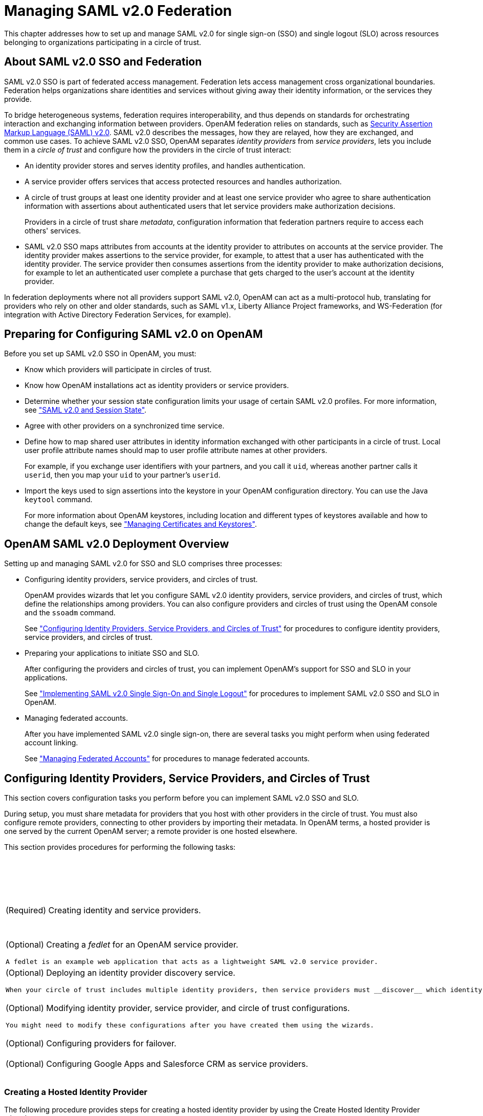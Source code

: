 ////
  The contents of this file are subject to the terms of the Common Development and
  Distribution License (the License). You may not use this file except in compliance with the
  License.
 
  You can obtain a copy of the License at legal/CDDLv1.0.txt. See the License for the
  specific language governing permission and limitations under the License.
 
  When distributing Covered Software, include this CDDL Header Notice in each file and include
  the License file at legal/CDDLv1.0.txt. If applicable, add the following below the CDDL
  Header, with the fields enclosed by brackets [] replaced by your own identifying
  information: "Portions copyright [year] [name of copyright owner]".
 
  Copyright 2017 ForgeRock AS.
  Portions Copyright 2024 3A Systems LLC.
////

:figure-caption!:
:example-caption!:
:table-caption!:
:leveloffset: -1"


[#chap-federation]
== Managing SAML v2.0 Federation

This chapter addresses how to set up and manage SAML v2.0 for single sign-on (SSO) and single logout (SLO) across resources belonging to organizations participating in a circle of trust.

[#about-federation]
=== About SAML v2.0 SSO and Federation

SAML v2.0 SSO is part of federated access management. Federation lets access management cross organizational boundaries. Federation helps organizations share identities and services without giving away their identity information, or the services they provide.

To bridge heterogeneous systems, federation requires interoperability, and thus depends on standards for orchestrating interaction and exchanging information between providers. OpenAM federation relies on standards, such as link:http://saml.xml.org/saml-specifications[Security Assertion Markup Language (SAML) v2.0, window=\_top]. SAML v2.0 describes the messages, how they are relayed, how they are exchanged, and common use cases.
To achieve SAML v2.0 SSO, OpenAM separates __identity providers__ from __service providers__, lets you include them in a __circle of trust__ and configure how the providers in the circle of trust interact:

* An identity provider stores and serves identity profiles, and handles authentication.

* A service provider offers services that access protected resources and handles authorization.

* A circle of trust groups at least one identity provider and at least one service provider who agree to share authentication information with assertions about authenticated users that let service providers make authorization decisions.
+
Providers in a circle of trust share __metadata__, configuration information that federation partners require to access each others' services.

* SAML v2.0 SSO maps attributes from accounts at the identity provider to attributes on accounts at the service provider. The identity provider makes assertions to the service provider, for example, to attest that a user has authenticated with the identity provider. The service provider then consumes assertions from the identity provider to make authorization decisions, for example to let an authenticated user complete a purchase that gets charged to the user's account at the identity provider.

In federation deployments where not all providers support SAML v2.0, OpenAM can act as a multi-protocol hub, translating for providers who rely on other and older standards, such as SAML v1.x, Liberty Alliance Project frameworks, and WS-Federation (for integration with Active Directory Federation Services, for example).


[#saml-preparation]
=== Preparing for Configuring SAML v2.0 on OpenAM

Before you set up SAML v2.0 SSO in OpenAM, you must:

* Know which providers will participate in circles of trust.

* Know how OpenAM installations act as identity providers or service providers.

* Determine whether your session state configuration limits your usage of certain SAML v2.0 profiles. For more information, see xref:#saml2-and-session-state["SAML v2.0 and Session State"].

* Agree with other providers on a synchronized time service.

* Define how to map shared user attributes in identity information exchanged with other participants in a circle of trust. Local user profile attribute names should map to user profile attribute names at other providers.
+
For example, if you exchange user identifiers with your partners, and you call it `uid`, whereas another partner calls it `userid`, then you map your `uid` to your partner's `userid`.

* Import the keys used to sign assertions into the keystore in your OpenAM configuration directory. You can use the Java `keytool` command.
+
For more information about OpenAM keystores, including location and different types of keystores available and how to change the default keys, see xref:chap-certs-keystores.adoc#chap-certs-keystores["Managing Certificates and Keystores"].



[#saml2-overview]
=== OpenAM SAML v2.0 Deployment Overview

Setting up and managing SAML v2.0 for SSO and SLO comprises three processes:

* Configuring identity providers, service providers, and circles of trust.
+
OpenAM provides wizards that let you configure SAML v2.0 identity providers, service providers, and circles of trust, which define the relationships among providers. You can also configure providers and circles of trust using the OpenAM console and the `ssoadm` command.
+
See xref:#saml2-providers-and-cots["Configuring Identity Providers, Service Providers, and Circles of Trust"] for procedures to configure identity providers, service providers, and circles of trust.

* Preparing your applications to initiate SSO and SLO.
+
After configuring the providers and circles of trust, you can implement OpenAM's support for SSO and SLO in your applications.
+
See xref:#saml2-sso-slo["Implementing SAML v2.0 Single Sign-On and Single Logout"] for procedures to implement SAML v2.0 SSO and SLO in OpenAM.

* Managing federated accounts.
+
After you have implemented SAML v2.0 single sign-on, there are several tasks you might perform when using federated account linking.
+
See xref:#federation-linking-accounts["Managing Federated Accounts"] for procedures to manage federated accounts.



[#saml2-providers-and-cots]
=== Configuring Identity Providers, Service Providers, and Circles of Trust

This section covers configuration tasks you perform before you can implement SAML v2.0 SSO and SLO.

During setup, you must share metadata for providers that you host with other providers in the circle of trust. You must also configure remote providers, connecting to other providers by importing their metadata. In OpenAM terms, a hosted provider is one served by the current OpenAM server; a remote provider is one hosted elsewhere.

This section provides procedures for performing the following tasks:

[#d19490e27592]
.Tasks for Configuring Entity Providers and Circles of Trust
[cols="50%,50%"]
|===
|Task |See Section(s) 

a|(Required) Creating identity and service providers.
a|xref:#saml2-create-hosted-idp["Creating a Hosted Identity Provider"]

 xref:#saml2-create-hosted-sp["Creating a Hosted Service Provider"]

 xref:#saml2-configure-remote-idp["Configuring a Remote Identity Provider"]

 xref:#saml2-configure-remote-sp["Configuring a Remote Service Provider"]

a|(Optional) Creating a __fedlet__ for an OpenAM service provider.

 A fedlet is an example web application that acts as a lightweight SAML v2.0 service provider.
a|xref:#saml2-using-fedlet["Using the Fedlet"]

a|(Optional) Deploying an identity provider discovery service.

 When your circle of trust includes multiple identity providers, then service providers must __discover__ which identity provider corresponds to a request. You can deploy the identity provider discovery service for this purpose as a separate web application.
a|xref:#deploy-idp-discovery["Deploying the Identity Provider Discovery Service"]

a|(Optional) Modifying identity provider, service provider, and circle of trust configurations.

 You might need to modify these configurations after you have created them using the wizards.
a|xref:#configure-idp["Modifying an Identity Provider's Configuration"]

 xref:#configure-sp["Modifying a Service Provider's Configuration"]

 xref:#configure-cot["Modifying a Circle of Trust's Configuration"]

a|(Optional) Configuring providers for failover.
a|xref:#saml2-failover["Configuring Providers for Failover"]

a|(Optional) Configuring Google Apps and Salesforce CRM as service providers.
a|xref:#google-apps-as-sp["Configuring Google Apps as a Remote Service Provider"]

 xref:#salesforce-as-sp["Configuring Salesforce CRM as a Remote Service Provider"]
|===

[#saml2-create-hosted-idp]
==== Creating a Hosted Identity Provider

The following procedure provides steps for creating a hosted identity provider by using the Create Hosted Identity Provider wizard:

[#create-hosted-idp]
.To Create a Hosted Identity Provider
====

. Under Realms > __Realm Name__ > Dashboard > Configure SAMLv2 Providers, click Create Hosted Identity Provider.

. Unless you already have metadata for the provider, accept the Name for this identity provider in the field provided, or provide your own unique identifier.
+
The default name is the URL to the current server which hosts the identity provider.

. Select the Signing Key alias you imported into the OpenAM keystore as part of your preparation for SAML v2.0 configuration.

. Either add the provider to the circle of trust you already created, or select the Add to new option and provide a New Circle of Trust name.

. For the attributes you share, map service provider attribute names (Name in Assertion), to user profile names from your identity repository (Local Attribute Name).
+
Use this approach to set up a mapping with all SPs in the circle of trust that do not have their own specific mappings configured.
+
The default mapping implementation has additional features beyond simply retrieving string attributes from the user profile.

* Add an attribute that takes a static value by enclosing the profile attribute name in double quotes (`"`).
+
For example, you can add a static SAML attribute called `partnerID` with a value of `staticPartnerIDValue` by adding `partnerID` as the Name in Assertion with `"staticPartnerIDValue"` as the Local Attribute Name.

* Base64 encode binary attributes when adding them to the SAML attributes by adding `;binary` to the end of the attribute name, as in the following example:
+

[source]
----
objectGUID=objectGUID;binary
----
+
This maps the local binary attribute `objectGUID` to a SAML attribute called `objectGUID` that is Base64 encoded.

* Use `NameFormatURI` format as shown in the following example:
+

[source]
----
urn:oasis:names:tc:SAML:2.0:attrname-format:uri|objectGUID=objectGUID;binary
----


. Click Configure to save your configuration.

. Export the XML-based metadata from your provider to share with other providers in your circle of trust.
+

[source, console]
----
$ curl \
 --output metadata.xml \
 "http://www.idp.example:8080/openam/saml2/jsp/exportmetadata.jsp?entityid=\
 http://www.idp.example:8080/openam&realm=/realm-name"
----
+
When you have configured your provider in the Top Level Realm, you can omit the query string from the URL.
+
Alternatively, provide the URL to other providers so they can load the metadata.

====


[#saml2-create-hosted-sp]
==== Creating a Hosted Service Provider

The following procedure provides steps for creating a hosted service provider by using the Create Hosted Service Provider wizard:

[#create-hosted-sp]
.To Create a Hosted Service Provider
====

. Under Realms > __Realm Name__ > Dashboard > Configure SAMLv2 Providers, click Create Hosted Service Provider.

. Unless you already have metadata for the provider, accept the Name for this service provider in the field provided, or provide your own unique identifier.
+
The default name is the URL to the current server which hosts the service provider.

. Either add the provider to the circle of trust you already created, or select the Add to new option and provide a New Circle of Trust name.

. (Optional)  If this SP requires more a different attribute mapping configuration than the default IdP attribute mapping, set the mapping in the Attribute Mapping section. Map identity provider attribute names in the Name in Assertion column to user profile names from your identity repository in the Local Attribute Name column.

. Click Configure to save your configuration.

. Export the XML-based metadata from your provider to share with other providers in your circle of trust:
+

[source, console]
----
$ curl \
 --output metadata.xml \
 "http://www.sp.example:8080/openam/saml2/jsp/exportmetadata.jsp?entityid=\
 http://www.sp.example:8080/openam&realm=/realm-name"
----
+
When you have configured your provider in the Top Level Realm, you can omit the query string from the URL.
+
Alternatively, provide the URL to other providers so they can load the metadata.

====


[#saml2-configure-remote-idp]
==== Configuring a Remote Identity Provider

The following procedure provides steps for configuring a remote identity provider by using the Register Remote Identity Provider wizard:

[#configure-remote-idp]
.To Configure a Remote Identity Provider
====

. Obtain the identity provider metadata or the URL where you can obtain it.

. Under Realms > __Realm Name__ > Dashboard > Configure SAMLv2 Providers, click Configure Remote Identity Provider.

. Provide the identity provider metadata or link to obtain metadata.
+
The remote identity provider's metadata might contain more than one `KeyDescriptor` elements. If it does, the hosted OpenAM service provider will validate assertions from the identity provider against certificates with key descriptors with an appropriate `use` attribute. Incoming assertions that cannot be validated against any of the certificates will be rejected by the hosted service provider.

. Either add the provider to the circle of trust you already created, or select Add to new and provide a New Circle of Trust name.

. Click Configure to save your configuration.

====


[#saml2-configure-remote-sp]
==== Configuring a Remote Service Provider

The following procedure provides steps for configuring a remote service provider by using the Register Remote Service Provider wizard:

[#configure-remote-sp]
.To Configure a Remote Service Provider
====

. Obtain the service provider metadata, or the URL where you can obtain it.

. Under Realms > __Realm Name__ > Dashboard > Configure SAMLv2 Providers, click Configure Remote Service Provider.

. Provide the service provider metadata or link to obtain metadata.
+
The remote service provider's metadata might contain more than one `KeyDescriptor` element. In this case, the hosted identity provider should consider any incoming SAML requests from the service provider to be valid as long as it can be validated with any of the certificates.

. (Optional)  If the identity provider has not already mapped the attributes you share, map identity provider attribute names (Name in Assertion) to user profile names from your identity repository (Local Attribute Name).
+
Use this approach to set up a mapping that is specific to this SP. Note that a remote SP-specific attribute mapping overrides the attribute mapping configuration specified in the hosted IdP configuration.
+
The default mapping implementation has additional features beyond simply retrieving string attributes from the user profile.

* Add an attribute that takes a static value by enclosing the profile attribute name in double quotes (`"`).
+
For example, you can add a static SAML attribute called `partnerID` with a value of `staticPartnerIDValue` by adding `partnerID` as the Name in Assertion with `"staticPartnerIDValue"` as the Local Attribute Name.

* Base64 encode binary attributes when adding them to the SAML attributes by adding `;binary` to the end of the attribute name, as in the following example:
+

[source]
----
objectGUID=objectGUID;binary
----
+
This maps the local binary attribute `objectGUID` to a SAML attribute called `objectGUID` that is Base64 encoded.

* Use `NameFormatURI` format as shown in the following example:
+

[source]
----
urn:oasis:names:tc:SAML:2.0:attrname-format:uri|objectGUID=objectGUID;binary
----


. Either add the provider to the circle of trust you already created, or select Add to new and provide a New Circle of Trust name.

. Click Configure to save your configuration.

====


[#saml2-using-fedlet]
==== Using the Fedlet

When your organization acts as the identity provider and you want to enable service providers to federate their services with yours, you can generate configuration files for a __Fedlet__. A Fedlet is a small Java web application that can act as a service provider for a specific identity provider without requiring that you install all of OpenAM.

After receiving the configuration files for the Fedlet, the service provider administrator installs them, and then obtains the Fedlet web application from the OpenAM distribution and installs it in the application web container.

Fedlets support SAML v2.0 features, as shown in the following table:

[#fedlet-saml2-features]
.Fedlet Support for SAML v2.0 Features
[cols="80%,20%"]
|===
|SAML v2.0 Feature |Java Fedlet 

a|IdP and SP-initiated Single Sign-On (HTTP Artifact)
a|Supported

a|IdP and SP-initiated Single Sign-On (HTTP POST)
a|Supported

a|IdP and SP-initiated Single Logout (HTTP POST)
a|Supported

a|IdP and SP-initiated Single Logout (HTTP Redirect)
a|Supported

a|Sign Requests and Responses
a|Supported

a|Encrypt Assertion, Attribute, and NameID Elements
a|Supported

a|Export SP Metadata
a|Supported

a|Attribute Queries
a|Supported

a|XACML Requests
a|Supported

a|Multiple IdPs
a|Supported

a|External IdP Discovery Service
a|Supported

a|Bundled IdP Reader Service for Discovery
a|Supported
|===
For more information on installing and using Fedlets, see xref:dev-guide:chap-fedlets.adoc#chap-fedlets["Building SAML v2.0 Service Providers With Fedlets"] in the __Developer's Guide__.


[#deploy-idp-discovery]
==== Deploying the Identity Provider Discovery Service

When your circle of trust includes multiple identity providers, then service providers must discover which identity provider corresponds to a request. You can deploy the identity provider discovery service for this purpose as a separate web application.

Browsers only send cookies for the originating domain. Therefore, when a browser accesses the service provider in the `www.sp.example` domain, the service provider has no way of knowing whether the user has perhaps already authenticated at `www.this-idp.example` or at `www.that-idp.example`. The providers therefore host an identity provider discovery service in a common domain, such as `www.disco.example`, and use that service to discover where the user logged in. The identity provider discovery service essentially writes and reads cookies from the common domain. The providers configure their circle of trust to use the identity provider discovery service as part of SAML v2.0 federation.

Deploying the identity provider discovery service involves the following stages:

. Deploy the `.war` into your web application container.

. Configure the discovery service.

. Add the identity provider discovery service endpoints for writing cookies to and reading cookies from the common domain to the circle of trust configurations for the providers.

. Share metadata between identity providers and the service provider.


[#deploy-idpdisco-on-tomcat]
.To Deploy the Discovery Service on Tomcat
====
How you deploy the discovery service `.war` file depends on your web application container. The procedure in this section shows how to deploy on Apache Tomcat.

. Copy the `IDPDiscovery-13.5.2.war` file to the `webapps/` directory.
+

[source, console]
----
$ cp ~/Downloads/openam/IDPDiscovery-13.5.2.war \
 /path/to/tomcat/webapps/disco.war
----

. Access the configuration screen through your browser.
+
In this example, Apache Tomcat listens for HTTP requests on `www.disco.example:8080`, and Tomcat has unpacked the application under `/disco`, so the URL is `\http://www.disco.example:8080/disco`, which redirects to `Configurator.jsp`.

====

[#configure-idpdisco-deployed]
.To Configure the Discovery Service
====

. Configure the identity provider discovery service.


[#figure-idp-disco-config]
image::ROOT:idp-disco-config.png[]

Hints for discovery service configuration parameters follow.
+
--

Debug Directory::
The discovery service logs to flat files in this directory.

Debug Level::
Default is `error`. Other options include `error`, `warning`, `message`, and `off`.
+
Set this to `message` in order to see the service working when you run your initial tests.

Cookie Type::
Set to PERSISTENT if you have configured OpenAM to use persistent cookies, meaning single sign-on cookies that can continue to be valid after the browser is closed.

Cookie Domain::
The cookie domain is the common cookie domain used in your circle of trust for identity provider discovery, in this case `.disco.example`.

Secure Cookie::
Set this to true if clients should only return cookies when a secure connection is used.

Encode Cookie::
Leave this true unless your OpenAM installation requires that you do not encode cookies. Normally, cookies are encoded such that cookies remain valid in HTTP.

HTTP-Only Cookie::
Set to true to use HTTPOnly cookies if needed to help prevent third-party programs and scripts from accessing the cookies.

--

. Restrict permissions to the discovery service configuration file in `$HOME/libIDPDiscoveryConfig.properties`, where $HOME corresponds to the user who runs the web container where you deployed the service.

====

[#add-idpdisco-to-circle-of-trust]
.To Add the Discovery Service to Your Circles of Trust
====
Each provider has a circle of trust including itself. You configure each of these circles of trust to use the identity provider discovery service as described in the following steps:

. On the service provider console, login as OpenAM Administrator.

. On the service provider console, under Federation > Circle of Trust > __Circle of Trust Name__, add SAML2 Writer and Reader Service URLs for the identity provider discovery service endpoints, and Save your work.
+
In this example, the writer URL is `\http://www.disco.example:8080/disco/saml2writer`, and the reader URL is `\http://www.disco.example:8080/disco/saml2reader`.

. On each identity provider console, login as OpenAM Administrator.

. On the identity provider console, under Federation > Circle of Trust Configuration > __Circle of Trust Name__, also add SAML2 Writer and Reader Service URLs for the identity provider discovery service endpoints, and Save your work.

====

[#share-idp-sp-metadata]
.To Share Identity and Service Provider Metadata
====
Before performing these steps, install the administration tools for each provider as described in xref:install-guide:chap-install-tools.adoc#install-openam-admin-tools["To Set Up Administration Tools"] in the __Installation Guide__. The administration tools include the `ssoadm` command that you need to export metadata:

. On each identity provider console, register the service provider as a remote service provider adding to the circle of trust you configured to use the identity provider discovery service.
+
The URL to the service provider metadata is something like `\http://www.sp.example:8080/openam/saml2/jsp/exportmetadata.jsp`.

. Create metadata templates for each identity provider:
+

[source, console]
----
$ ssh www.this-idp.example
$ cd /path/to/openam-tools/admin/openam/bin
$ ./ssoadm \
 create-metadata-templ \
 --entityid "http://www.this-idp.example:8080/openam" \
 --adminid amadmin \
 --password-file /tmp/pwd.txt \
 --identityprovider /idp \
 --meta-data-file this-standard.xml \
 --extended-data-file this-extended.xml
Hosted entity configuration was written to this-extended.xml.
Hosted entity descriptor was written to this-standard.xml.

$ ssh www.that-idp.example
$ cd /path/to/openam-tools/admin/openam/bin
$ ./ssoadm \
 create-metadata-templ \
 --entityid "http://www.that-idp.example:8080/openam" \
 --adminid amadmin \
 --password-file /tmp/pwd.txt \
 --identityprovider /idp \
 --meta-data-file that-standard.xml \
 --extended-data-file that-extended.xml

Hosted entity configuration was written to that-extended.xml.
Hosted entity descriptor was written to that-standard.xml.
----

. For each identity provider extended metadata file, change the value of the `hosted` attribute to `0`, meaning the identity provider is remote.

. On the service provider, add the identity providers to the circle of trust using the identity provider metadata.
+

[source, console]
----
$ ssh www.sp.example
$ cd /path/to/openam-tools/admin/openam/bin
$ ./ssoadm \
 import-entity \
 --cot discocot \
 --meta-data-file ~/Downloads/this-standard.xml \
 --extended-data-file ~/Downloads/this-extended.xml \
 --adminid amadmin \
 --password-file /tmp/pwd.txt

Import file, /Users/mark/Downloads/this-standard.xml.
Import file, /Users/mark/Downloads/this-extended.xml.
$ ./ssoadm \
 import-entity \
 --cot discocot \
 --meta-data-file ~/Downloads/that-standard.xml \
 --extended-data-file ~/Downloads/that-extended.xml \
 --adminid amadmin \
 --password-file /tmp/pwd.txt

Import file, /Users/mark/Downloads/that-standard.xml.
Import file, /Users/mark/Downloads/that-extended.xml.
----

====


[#configure-idp]
==== Modifying an Identity Provider's Configuration

Once you have set up an identity provider, you can configure it through the OpenAM console under Federation > Entity Providers > __Provider Name__.

[#idp-assertion-content]
===== Hints for Assertion Content

Use the following hints to adjust settings on the Assertion Content tab page:
[#idp-signing-encryption]
.Signing and Encryption
--

Request/Response Signing::
Specifies what parts of messages the identity provider requires the service provider to sign digitally.

Encryption::
When selected, the service provider must encrypt NameID elements.

Certificate Aliases::
Specifies aliases for certificates in the OpenAM keystore that are used to handle digital signatures, and to handle encrypted messages.

+
Specify a Key Pass if the private key password is different from the keystore password, which is stored encrypted in the `.keypass` file for the server. For instructions on working with key pairs, also see xref:chap-certs-keystores.adoc#chap-certs-keystores["Managing Certificates and Keystores"].

+
You can specify lists of aliases for signing and encryption:
+

* If you specify multiple aliases in the Signing property, OpenAM uses the first key alias from the list to sign SAML assertions.

* If you specify multiple aliases in the Encryption property, OpenAM will attempt to decrypt incoming protocol messages with all matching certificates in the list until decryption is successful.

+
When a certificate is about to expire, add a new alias to either field to enable OpenAM to maintain the trust relationship between entities for a longer period of time. Make sure that the remote providers also update their copy of the OpenAM provider's metadata to ensure the key rollover process is seamless.

--
[#idp-nameid-format]
.NameID Format
--

NameID Format List::
Specifies the supported name identifiers for users that are shared between providers for single sign-on. If no name identifier is specified when initiating single sign-on, then the identity provider uses the first one that is supported by both providers.

NameID Value Map::
Maps name identifier formats to user profile attributes. The `persistent` and `transient` name identifiers need not be mapped.

+
NameID mapping supports Base64-encoded binary values by adding a `;binary` flag to the mapping. With this flag set, OpenAM Base64-encodes the profile attribute when adding it to the assertion. The mapping may resemble the following:
+

[source]
----
urn:oasis:names:tc:SAML:2.0:nameid-format:persistent=objectGUID;binary
----

Disable NameID Persistence::
Disables the storage of the NameID values in the user data store for all NameIDs issued by the IdP instance as long as the NameID format is anything but the persistent NameID format: `urn:oasis:names:tc:SAML:2.0:nameid-format:persistent`. That is, you can disable the storage of NameID values with persistent NameID-Format if and only if there is a NameID value mapping set up for the NameID-Format.
+

[NOTE]
======
By preventing the storage of the NameID values, the `ManageNameID` and the `NameIDMapping` SAML profiles will no longer work when using any persistent NameID formats. Existing account links that have been established and stored are not removed when disabling NameID persistence.
======
+
Attribute: `idpDisableNameIDPersistence`

+
Default value: `false`

--
[#idp-authentication-context]
.Authentication Context
--

Mapper::
Specifies a class that implements the `IDPAuthnContextMapper` interface and sets up the authentication context.

+
Attribute: `idpAuthnContextMapper`

+
Default value: `com.sun.identity.saml2.plugins.DefaultIDPAuthnContextMapper`

Authentication Context Class Ref Mapping::
Specifies the mapping between a SAML v2.0 authentication context class reference and the OpenAM authentication scheme.

+
Attribute: `idpAuthncontextClassrefMapping`

+
Default value: `urn:oasis:names:tc:SAML:2.0:ac:classes:PasswordProtectedTransport|0||default`

Supported Contexts::
Specifies the supported authentication contexts, where the Key and Value can specify a corresponding OpenAM authentication method, and the Level corresponds to an authentication module authentication level.

--
[#idp-assertion-time]
.Assertion Time
--

Not-Before Time Skew::
Grace period in seconds for the `NotBefore` time in assertions.

Effective Time::
Validity in seconds of an assertion.

--
[#idp-basic-authentication]
.Basic Authentication
--

Enabled, User Name, Password::
When enabled, authenticate with the specified user name and password at SOAP end points.

--
[#idp-assertion-cache]
.Assertion Cache
--

Enabled::
When enabled, cache assertions.

--


[#idp-assertion-processing]
===== Hints for Assertion Processing

Use the following hints to adjust settings on the Assertion Processing tab page:
[#idp-attribute-mapper]
.Attribute Mapper
--

Attribute Mapper::
Specifies a class that implements the attribute mapping.

+
The default implementation attempts to retrieve the mapped attribute values from the user profile first. If the attribute values are not present in the user's profile, then it attempts to retrieve them from the user's session.

+
Default: `com.sun.identity.saml2.plugins.DefaultIDPAttributeMapper`

Attribute Map::
Maps SAML attributes to user profile attributes.

+
The user profile attributes used here must both be allowed in user profiles, and also be specified for the identity repository. See xref:dev-guide:chap-customizing.adoc#sec-custom-attr["Customizing Profile Attributes"] in the __Developer's Guide__, for instructions on allowing additional attributes in user profiles.

+
To specify the list of profile attributes for an LDAP identity repository, login to OpenAM console as administrator and browse to Realms > __Realm Name__ > Data Stores, and click the data store name to open the configuration page. Scroll down to User Configuration, and edit the LDAP User Attributes list, and then click Save to keep your work.

+
The default IdP mapping implementation allows you to add static values in addition to values taken from the user profile. You add a static value by enclosing the profile attribute name in double quotes (`"`), as in the following examples.

+
To add a static SAML attribute called `nameID` with a value of `staticNameIDValue` with a name format of `urn:oasis:names:tc:SAML:2.0:attrname-format:uri`, add the following mapping.
+

[source]
----
urn:oasis:names:tc:SAML:2.0:attrname-format:uri|nameID="staticNameIDValue"
----

--
[#idp-account-mapper]
.Account Mapper
--

Account Mapper::
Specifies a class that implements `AccountMapper` to map remote users to local user profiles.

--
[#idp-local-configuration]
.Local Configuration
--

Auth URL::
URL where users are redirected to authenticate.

Reverse Proxy URL::
When a reverse proxy is used for SAML endpoints, it is specified here.

External Application Logout URL::
URL to which to send an HTTP POST including all cookies when receiving a logout request. To add a user session property as a POST parameter, include it in the URL query string as a `appsessionproperty` parameter.

--


[#idp-services]
===== Hints for Services

Use the following hints to adjust settings on the Services tab page:
[#idp-meta-alias]
.MetaAlias
--

MetaAlias::
Used to locate the provider's entity identifier, specified as `[/realm-name]*/provider-name`, where __provider-name__ cannot contain slash characters (*/*). For example: `/myRealm/mySubrealm/idp`.

--
[#idp-service-attributes]
.IDP Service Attributes
--

Artifact Resolution Service::
Specifies the end point to handle artifact resolution. The Index is a unique number identifier for the end point.

Single Logout Service::
Specifies the end points to handle single logout, depending on the SAML binding selected.

Manage NameID Service::
Specifies the end points to handle name identifiers, depending on the SAML binding selected.

Single SignOn Service::
Specifies the end points to handle single sign-on.

--
[#idp-nameid-mapping]
.NameID Mapping
--

URL::
Specifies the end point to handle name identifier mapping.

--


[#idp-advanced]
===== Hints for Advanced Settings

Use the following hints to adjust settings on the Advanced tab page:
[#idp-sae-configuration]
.SAE Configuration
--

IDP URL::
Specifies the end point to handle Secure Attribute Exchange requests.

Application Security Configuration::
Specifies how to handle encryption for Secure Attribute Exchange operations.

--
[#idp-ecp-configuration]
.ECP Configuration
--

IDP Session Mapper::
Specifies the class that finds a valid session from an HTTP servlet request to an identity provider with a SAML Enhanced Client or Proxy profile.

--
[#idp-session-synchronization]
.Session Synchronization
--

Enabled::
When enabled, the identity provider sends a SOAP logout request over the back channel to all service providers when a session times out. A session may time out when the maximum idle time or maximum session time is reached, for example.

--
[#idp-finder-implementation]
.IDP Finder Implementation
--

IDP Finder Implementation Class::
Specifies a class that finds the preferred identity provider to handle a proxied authentication request.

IDP Finder JSP::
Specifies a JSP that presents the list of identity providers to the user.

Enable Proxy IDP Finder For All SPs::
When enabled, apply the finder for all remote service providers.

--
[#idp-relay-state-url-list]
.Relay State URL List
--

Relay State URL List::
List of URLs permitted for the `RelayState` parameter. OpenAM validates the redirection URL in the `RelayState` parameter against this list. If the `RelayState` parameter's value is in the list, OpenAM allows redirection to the `RelayState` URL. If it is not in the list, a browser error occurs.

+
Use the pattern matching rules described in xref:chap-auth-services.adoc#configure-valid-goto-url-resources["Configuring Valid goto URL Resources"] to specify URLs in the list.

+
If you do not specify any URLs in this property, OpenAM does not validate the `RelayState` parameter.

--
[#idp-adapter]
.IDP Adapter
--

IDP Adapter Class::
Specifies a class to invoke immediately before sending a SAML v2.0 response.

--



[#configure-sp]
==== Modifying a Service Provider's Configuration

Once you have set up a service provider, you can configure it through the OpenAM console under Federation > Entity Providers > __Provider Name__.

[#sp-assertion-content]
===== Hints for Assertion Content

Use the following hints to adjust settings on the Assertion Content tab page:
[#sp-signing-encryption]
.Signing and Encryption
--

Request/Response Signing::
Specifies what parts of messages the service provider requires the identity provider to sign digitally.

Encryption::
The identity provider must encrypt selected elements.

Certificate Aliases::
Specifies aliases for certificates in the OpenAM keystore that are used to handle digital signatures, and to handle encrypted messages.

+
You can specify lists of aliases for signing and encryption:
+

* If you specify multiple aliases in the Signing property, OpenAM uses the first key alias from the list to sign SAML assertions.

* If you configure multiple aliases in the Encryption property, OpenAM will use all private keys associated with the aliases until decryption is successful.

+
When a certificate is about to expire, add a new alias to either field to enable OpenAM to maintain the trust relationship between entities for a longer period of time. Make sure that the remote providers also update their copy of the OpenAM provider's metadata to ensure the key rollover process is seamless.

--
[#sp-nameid-format]
.NameID Format
--

NameID Format List::
Specifies the supported name identifiers for users that are shared between providers for single sign-on. If no name identifier is specified when initiating single sign-on, then the service provider uses the first one in the list supported by the identity provider.

Disable Federation Persistence::
Disables the storage of NameIDs in the user data store even if the `NameID` format is `urn:oasis:names:tc:SAML:2.0:nameid-format:persistent` in the received assertion and the account mapper has identified the local user.
+

[NOTE]
======
When local authentication is utilized for account linking purposes, disabling federation persistence requires end users to authenticate locally for each SAML-based login.
======
+
Attribute: `spDoNotWriteFederationInfo`

+
Default value: `false`

--
[#sp-authentication-context]
.Authentication Context
--

Mapper::
Specifies a class that implements the `SPAuthnContextMapper` interface and sets up the authentication context.

Default Authentication Context::
Specifies the authentication context used if no authentication context specified in the request.

Supported Contexts::
Specifies the supported authentication contexts. The Level corresponds to an authentication module authentication level.

Comparison Type::
How the authentication context in the assertion response must compare to the supported contexts.

--
[#sp-assertion-time]
.Assertion Time
--

Assertion Time Skew::
Grace period in seconds for the `NotBefore` time in assertions.

--
[#sp-basic-authentication]
.Basic Authentication
--

Enabled, User Name, Password::
When enabled, authenticate with the specified user name and password at SOAP end points.

--


[#sp-assertion-processing]
===== Hints for Assertion Processing

Use the following hints to adjust settings on the Assertion Processing tab page:
[#sp-attribute-mapper]
.Attribute Mapper
--

Attribute Mapper::
Specifies a class that implements the attribute mapping.

Attribute Map::
Maps SAML attributes to user profile attributes.

--
[#sp-auto-federation]
.Auto Federation
--

Enabled::
When enabled, automatically federate user's accounts at different providers based on the specified SAML attribute.

Attribute::
Specifies the SAML attribute to match accounts at different providers.

--
[#sp-account-mapper]
.Account Mapper
--

Account Mapper::
Specifies a class that implements `AccountMapper` to map remote users to local user profiles.

Use Name ID as User ID::
When selected, fall back to using the name identifier from the assertion to find the user.

--
[#sp-artifact-message-encoding]
.Artifact Message Encoding
--

Encoding::
Specifies the message encoding format for artifacts.

--
[#sp-transient-user]
.Transient User
--

Transient User::
Specifies the user profile to map all identity provider users when sending transient name identifiers.

--
[#sp-url]
.URL
--

Local Authentication URL::
Specifies the local login URL.

Intermediate URL::
Specifies a URL to which the user is redirected after authentication but before the original URL requested.

External Application Logout URL::
Specifies the URL to which to send an HTTP POST including all cookies when receiving a logout request. To add a user session property as a POST parameter, include it in the URL query string as a `appsessionproperty` parameter.

--
[#sp-default-relay-state-url]
.Default Relay State URL
--

Default Relay State URL::
Specifies the URL to which to redirect users after the request has been handled. Used if not specified in the response.

--
[#sp-adapter]
.Adapter
--

Adapter::
Specifies a class that implements the `FederationSPAdapter` interface and performs application specific processing during the federation process.

Adapter Environment::
Specifies environment variables passed to the adapter class.

--


[#sp-services]
===== Hints for Services

Use the following hints to adjust settings on the Services tab page:
[#sp-meta-alias]
.MetaAlias
--

MetaAlias::
Used to locate the hosted provider's entity identifier, specified as `[/realm-name]*/provider-name`, where __provider-name__ can not contain slash characters (*/*). For example: `/myRealm/mySubrealm/sp`.

--
[#sp-service-attributes]
.SP Service Attributes
--

Single Logout Service::
Specifies the end points to handle single logout, depending on the SAML binding selected.

Manage NameID Service::
Specifies the end points to handle name identifiers, depending on the SAML binding selected.

Assertion Consumer Service::
Specifies the end points to consume assertions, with Index corresponding to the index of the URL in the standard metadata.

--


[#sp-advanced]
===== Hints for Advanced Settings

Use the following hints to adjust settings on the Advanced tab page:
[#sp-sae-configuration]
.SAE Configuration
--

SP URL::
Specifies the end point to handle Secure Attribute Exchange requests.

SP Logout URL::
Specifies the end point of the service provider that can handle global logout requests.

Application Security Configuration::
Specifies how to handle encryption for Secure Attribute Exchange operations.

--
[#sp-ecp-configuration]
.ECP Configuration
--

Request IDP List Finder Implementation::
Specifies a class that returns a list of preferred identity providers trusted by the SAML Enhanced Client or Proxy profile.

Request IDP List Get Complete::
Specifies a URI reference used to retrieve the complete identity provider list if the `IDPList` element is not complete.

Request IDP List::
Specifies a list of identity providers for the SAML Enhanced Client or Proxy to contact, used by the default implementation of the IDP Finder.

--
[#sp-idp-proxy]
.IDP Proxy
--

IDP Proxy::
When enabled, allow proxied authentication for this service provider.

Introduction::
When enabled, use introductions to find the proxy identity provider.

Proxy Count::
Specifies the maximum number of proxy identity providers.

IDP Proxy List::
Specifies a list of URIs identifying preferred proxy identity providers.

--
[#sp-session-synchronization]
.Session Synchronization
--

Enabled::
When enabled, the service provider sends a SOAP logout request over the back channel to all identity providers when a session times out. A session may time out when the maximum idle time or maximum session time is reached, for example.

--
[#sp-relay-state-url-list]
.Relay State URL List
--

Relay State URL List::
List of URLs permitted for the `RelayState` parameter. OpenAM validates the redirection URL in the `RelayState` parameter against this list. If the `RelayState` parameter's value is in the list, OpenAM allows redirection to the `RelayState` URL. If it is not in the list, a browser error occurs.

+
Use the pattern matching rules described in xref:chap-auth-services.adoc#configure-valid-goto-url-resources["Configuring Valid goto URL Resources"] to specify URLs in the list.

+
If you do not specify any URLs in this property, OpenAM does not validate the `RelayState` parameter.

--



[#configure-cot]
==== Modifying a Circle of Trust's Configuration

Once you have set up a circle of trust, you can configure it through the OpenAM console under Federation > Circle of Trust > __Circle of Trust Name__.
--

Name::
String to refer to the circle of trust.

Description::
Short description of the circle of trust.

IDFF Writer Service URL::
Liberty Identity Federation Framework service that writes identity provider entity identifiers to Common Domain cookies after successful authentication, used in identity provider discovery. Example: `\http://www.disco.example:8080/openam/idffwriter`.

IDFF Reader Service URL::
Liberty Identity Federation Framework service that reads identity provider entity identifiers from Common Domain cookies, used in identity provider discovery. Example: `\http://www.disco.example:8080/openam/transfer`.

SAML2 Writer Service URL::
SAML v2.0 service that writes identity provider entity identifiers to Common Domain cookies after successful authentication, used in identity provider discovery. Example: `\http://www.disco.example:8080/openam/saml2writer`.

SAML2 Reader Service URL::
SAML v2.0 service that reads identity provider entity identifiers from Common Domain cookies, used in identity provider discovery. Example: `\http://www.disco.example:8080/openam/saml2reader`.

Status::
Whether this circle of trust is operational.

Realm::
Name of the realm participating in this circle of trust.

Entity Providers::
Known hosted and remote identity and service providers participating in this circle of trust.

--


[#saml2-failover]
==== Configuring Providers for Failover

OpenAM servers can function in a site configuration behind a load balancer. In addition to configuring the OpenAM site as described in xref:install-guide:chap-session-failover.adoc#chap-session-failover["Setting Up OpenAM Session Failover"] in the __Installation Guide__, update provider metadata to reference the load balancer rather than the server as follows:

. Before configuring the provider, follow the instructions in the __Installation Guide__ mentioned above, and make sure that failover works through the load balancer for normal OpenAM sessions.

. Configure the provider on one of the servers using the load balancer URL as the entity ID.

. Export the metadata and extended metadata for the provider. You can export metadata either by using the `ssoadm` command, or by using the `ssoadm.jsp` page in the OpenAM console. For more information about using the `ssoadm.jsp` page, see xref:chap-admin-tools.adoc#openam-ssoadm-jsp-overview["OpenAM ssoadm.jsp"].
+
With the `ssoadm` command, you can export the metadata as shown in the following example for an Identity Provider, where the entity ID is `\http://lb.example.com:80/openam`.
+

[source, console]
----
$ ssoadm \
 export-entity \
 --entityid "http://lb.example.com:80/openam" \
 --adminid amadmin \
 --password-file /tmp/pwd.txt \
 --meta-data-file idp.xml \
 --extended-data-file idp-extended.xml
----

. Edit both the metadata and the extended metadata, changing all URLs in both files to use the load balancer URL.

. Delete the provider configuration in OpenAM console.

. Import the edited provider configuration in OpenAM console.

. Enable SAML v2.0 failover in OpenAM console.
+
Navigate to Configure > Global Services, and then click SAMLv2 Service Configuration.
+
Select Enabled next to Enable SAMLv2 failover, and then click Save.

At this point failover is operational for the provider you configured.


[#google-apps-as-sp]
==== Configuring Google Apps as a Remote Service Provider

OpenAM can serve as the identity provider when you use link:http://apps.google.com/[Google Apps, window=\_blank] as a service provider, allowing users to have single sign-on with their Google Apps account.

In order to use this service, you must have a Google Apps account for at least one of your domains, such as `example.com`.

[#integrate-google-apps]
.To Integrate With Google Apps
====

. If you have not yet done so, set up OpenAM as described in xref:#create-hosted-idp["To Create a Hosted Identity Provider"]. As part of the IdP configuration, you specify a signing key alias. In a subsequent step, you will provision Google Apps with this certificate's public key.
+
For details about changing the signing certificate, see xref:chap-certs-keystores.adoc#change-signing-key["To Change OpenAM Default test Signing Key "].

. Under Realms > __Realm Name__ > Dashboard, click Configure Google Apps.

. On the first Configure Google Apps for Single Sign-On page, add your domain name(s), such as `example.com` to the list, and then click Create.

. On the second Configure Google Apps for Single Sign-On page, save the OpenAM verification certificate to a text file, such as `OpenAM.pem`.

. Follow the instructions under To Enable Access to the Google Apps API before clicking Finish.
+

.. Access the Google Apps administration page for the first of your domains in a new browser tab or window.

.. Login as Google Apps administrator.

.. Select Enable Single Sign-On.

.. Copy the URLs from the OpenAM page into the Google Apps setup screen.

.. Upload the certificate file you saved, such as `OpenAM.pem` as the Google Apps Verification Certificate.

.. Select Use a domain specific issuer.

.. Save changes in Google Apps setup.

.. Repeat the steps above for each domain you have configured.

.. Click Finish to complete the process.


====


[#salesforce-as-sp]
==== Configuring Salesforce CRM as a Remote Service Provider

OpenAM can serve as the identity provider when you use link:http://www.salesforce.com/[Salesforce CRM, window=\_blank] as a service provider, allowing users to have single sign-on with their Salesforce CRM account.

In order to use this service, you must have Salesforce CRM accounts for your organization or enable Salesforce just-in-time provisioning, which uses content from the SAML assertion created by OpenAM to create regular and portal users in Salesforce the first time they attempt to log in. To enable Salesforce just-in-time provisioning, see xref:#integrate-salesforce-jit["To Enable Salesforce CRM Just-in-Time Provisioning"].

[#integrate-salesforce]
.To Integrate With Salesforce CRM
====

. If you have not yet done so, set up OpenAM as described in xref:#create-hosted-idp["To Create a Hosted Identity Provider"], using a signing certificate that is needed by Salesforce CRM.
+
For details about changing the signing certificate, see xref:chap-certs-keystores.adoc#change-signing-key["To Change OpenAM Default test Signing Key "].

. If you do not have an account with administrator credentials on Salesforce CRM, create one. See the Salesforce documentation for information about how to create an account with administrator credentials.

. In a new browser tab or window, log in to link:https://login.salesforce.com/[Salesforce CRM, window=\_blank] with your administrator credentials.

. If your users go directly to Salesforce to access services, then their single sign-on is SP-initiated from the Salesforce side. Salesforce provides a My Domain feature to facilitate SP-initiated single sign-on for desktop and device users.
+
Configure SP-initiated single sign-on in Salesforce as follows:
+

.. Select Setup Home > Settings > Company Settings > My Domain.

.. Select the domain name, and then register the domain.

.. Wait until the domain is ready for testing to proceed.

.. After the domain has been created, log out of Salesforce.

.. Log back in to Salesforce using the domain alias.

.. Select Setup Home > Settings > Company Settings > My Domain.

.. Click Deploy to Users.


. In the OpenAM console, under Realms > __Realm Name__ > Dashboard, click Configure Salesforce CRM.
+
Click Configure Salesforce CRM a second time to start the Configure Salesforce CRM wizard.
+
The Configure Salesforce CRM for Single Sign-On page appears.

. Specify values in the Configure Salesforce CRM for Single Sign-On page as follows:
+

.. Specify the Salesforce service provider entity in the "Salesforce Service Provider entityID" field. For example, `\https://openam.my.salesforce.com`.
+
The entity ID is used as the persistent `EntityDescriptor` metadata element so that users can have multiple service provider instances. It also appears in the Entity Providers list in the Circle of Trust Configuration.

.. Configure an attribute mapping to associate a Salesforce CRM attribute with the corresponding OpenAM user profile attribute. For example, you might map the Salesforce CRM `IDPEmail` attribute to the OpenAM `mail` attribute.
+
The Configure Salesforce CRM wizard requires you to enter at least one attribute mapping.

.. Click Add to insert the `IDPEmail` to `mail` mapping to the Remote to Local Attribute Mapping Table.

.. If desired, configure additional attribute mappings.


. Click Create.
+
The following message appears:
+

[source, httprequest]
----
Metadata now configured successfully.
Click OK to retrieve the parameters for configuring the Service Provider.
----

. Click OK.
+
A second Salesforce CRM Single Sign-On Configuration page appears.

. Follow the instructions on the second Salesforce CRM Single Sign-On Configuration page:
+

.. Specify single sign-on settings for Salesforce as follows:
+

... In Salesforce CRM, navigate to Setup Home > Settings > Identity > Single Sign-On Settings.

... Click Edit.

... Select the SAML Enabled option.


.. Create a new SAML single sign-on configuration as follows:
+

... For Issuer, copy the issuer name from the Salesforce CRM Single Sign-On Configuration page in the OpenAM Configure Salesforce CRM wizard.

... Set the Name and API Name fields to values of your choosing.

... Copy or download the OpenAM verification certificate from the Salesforce CRM Single Sign-On Configuration page in the OpenAM Configure Salesforce CRM wizard. Save the verification certificate to a plain text file.

... For Identity Provider Certificate, use the Browse button to locate and upload the file containing the OpenAM verification certificate.

... For SAML Identity Type, select the "Assertion contains the Federation ID from the User object" option.

... For SAML Identity Location, select the "Identity is in an Attribute" option.

... Specify the Identity Provider Login URL as the URL for the OpenAM IdP. For example, `\https://openam.example.com:8443/openam/SSOPOST/metaalias/idp`.

... If you require a specific logout page, enter it in the Identity Provider Logout URL field.

... If you have a page to which you would like users redirected when encountering errors, enter the URL of your error page in the Custom Error URL field.

... Copy the attribute name, such as `IDPEmail`, from the Salesforce CRM Single Sign-On Configuration page in the OpenAM Configure Salesforce CRM wizard to the Attribute Name field.

... Select the Entity ID corresponding to the "My Domain" that you set up.

... Click Save.
+
The Salesforce Login URL appears.


.. Perform the final steps required by the OpenAM Configure Salesforce CRM wizard:
+

... Copy and paste the Salesforce Login URL to the Salesforce CRM Single Sign-On Configuration page in the OpenAM Configure Salesforce CRM wizard.

... Click Finish to conclude operation of the OpenAM Configure Salesforce CRM wizard.


.. Return to the Single Sign-On Settings page in Salesforce.

.. Click Download Metadata to download the Salesforce CRM SP metadata. You will import the metadata into OpenAM in a subsequent step.

.. Configure attribute mapping and name ID format for the OpenAM identity provider:
+

... In the OpenAM console, navigate to Federation > Entity Providers > __Identity Provider Name__ > Assertion Processing.

... Review the values in the Attribute Map field, which should be the same values that you configured when you ran the Configure Salesforce CRM wizard. In this example, the values should be `IDPEmail=mail`.
+
If required, modify the values in the Attribute Map field, and then click Save.

... In the OpenAM console, navigate to Federation > Entity Providers > __Identity Provider Name__ > Assertion Content > NameID Format.

... Salesforce requires SAML assertions that specify an `unspecified` name ID format. In this step, configure the OpenAM-hosted IdP to support this requirement.
+
If a value for an `unspecified` name ID format is already present in the NameID Value Map List, remove it from the list.

... Add the value `urn:oasis:names:tc:SAML:1.1:nameid-format:unspecified=attribute` to the NameID Value Map List. For `attribute`, specify the attribute that you copied in Step 9.b.x. For example, `urn:oasis:names:tc:SAML:1.1:nameid-format:unspecified=mail`.

... Click Save.


.. Add users to Salesforce CRM:
+

... In Salesforce CRM, navigate to Setup Home > Administration > Users > Users.

... Click Users.

... Add users as necessary, making sure the attribute chosen as the Federation ID matches the local attribute you mapped to the remote attribute in OpenAM.

... Click Finish.



. Configure OpenAM as the authentication provider for your Salesforce domain:
+

.. In Salesforce CRM, navigate to Setup Home > Settings > Company Settings > My Domain.

.. Click Edit in the Authentication Configuration section.
+
The Authentication Configuration page appears, listing the available identity providers.

.. Select the new Authentication Service.

.. Click Save.


. Reconfigure the remote service provider definition for Salesforce in OpenAM by deleting the service provider definition created by the Configure Salesforce CRM wizard and then importing service provider metadata that you previously exported from Salesforce CRM:
+

.. In the OpenAM console, navigate to Federation > Entity Providers.

.. Select the checkbox next to the entity provider definition for the Salesforce CRM service provider, which should be listed as an SP provider with a Remote location.

.. Click Delete to remove the entity provider configuration.

.. Click Import Entity.
+
The Import Entity Provider page appears.

.. Specify options on the Import Entity Provider page as follows:
+

* Update the Realm Name if desired.

* Click File as the location of the metadata file.

* Use the Upload button to navigate to the location of the metadata file that you obtained from Salesforce in a previous step.



. Add the new remote service provider definition for Salesforce CRM to the federation circle of trust in OpenAM:
+

.. In the OpenAM console, navigate to Federation > Circle of Trust > __Circle of Trust Name__.

.. Move the Salesforce CRM remote service provider from the Available column to the Selected column.

.. Click Save.

+
Configuring Salesforce CRM as a remote service provider is now complete. Users navigating to the Salesforce domain should be redirected to OpenAM for authentication. Upon successful authentication, they should be logged in to Salesforce.

====

[#integrate-salesforce-jit]
.To Enable Salesforce CRM Just-in-Time Provisioning
====
With just-in-time provisioning enabled, Salesforce CRM automatically creates regular and portal users when new users access Salesforce by authenticating to OpenAM.

. Add mappings to the OpenAM identity provider configuration required by Salesforce just-in-time provisioning:
+

.. In the OpenAM console, navigate to Federation > Entity Providers > __Identity Provider Name__ > Assertion Processing.

.. Add the following entries to the Attribute Map property:
+

* `User.Email=mail`

* `User.ProfileID="Standard User"`

* `User.LastName=sn`

* `User.Username=mail`


.. Click Save.


. Enable user provisioning in Salesforce CRM:
+

.. Log in to your Salesforce domain.

.. In Salesforce CRM, navigate to Setup Home > Settings > Identity > Single Sign-On Settings.

.. Click Edit.

.. Set options in the Just-in-time User Provisioning section as follows:
+

* Select the User Provisioning Enabled check box.

* For User Provisioning Type, select Standard.


.. Click Save.

+
Configuring just-in-time provisioning in Salesforce CRM is now complete. When new users access Salesforce by authenticating to OpenAM, Salesforce automatically creates regular and portal users.

====



[#saml2-sso-slo]
=== Implementing SAML v2.0 Single Sign-On and Single Logout

OpenAM provides two options for implementing SAML v2.0 SSO and SLO:

* __Integrated mode__, in which you include a SAML2 authentication module in an OpenAM authentication chain on a service provider (SP), thereby integrating SAML v2.0 authentication into the normal OpenAM authentication process. The authentication module handles the SAML v2.0 protocol details for you.
+
Because the authentication chain that includes the SAML2 authentication module resides on the SP, integrated mode supports SP-initiated SSO only. You cannot trigger IdP-initiated SSO from an integrated mode implementation.
+
Integrated mode supports both IdP-initiated and SP-initiated SLO.
+
See xref:#saml2-integrated-mode["Implementing SAML v2.0 SSO and SLO in Integrated Mode"] for procedures to implement SSO and SLO using integrated mode.

* __Standalone mode__, in which you invoke JSPs to initiate SSO and SLO. When implementing standalone mode, you do not configure an OpenAM authentication chain.
+
See xref:#saml2-standalone-mode["Implementing SAML v2.0 SSO and SLO in Standalone Mode"] for procedures to implement SSO and SLO using standalone mode.

Integrated mode was introduced in OpenAM 13. All SAML v2.0 deployments prior to OpenAM 13 are standalone mode implementations.

When configuring OpenAM to support SAML v2.0 SSO and SLO, you choose between integrated mode and standalone mode. See xref:#saml2-deciding-on-the-implementation-mode["Deciding Between Integrated Mode and Standalone Mode"] for details about whether to choose integrated or standalone mode for your deployment.

[#saml2-deciding-on-the-implementation-mode]
==== Deciding Between Integrated Mode and Standalone Mode

You can achieve SAML v2.0 SSO and SLO by using integrated mode, in which you configure a SAML2 authentication module and integrate it into an authentication chain. Or, you can use standalone mode, in which you invoke JSPs to initiate SSO and SLO.

The following table provides information to help you decide whether to implement integrated mode or standalone mode for your OpenAM SAML v2.0 deployment:

[#d19490e29909]
.Integrated or Standalone Mode?
[cols="50%,50%"]
|===
|Deployment Task or Requirement |Implementation Mode 

a|You are migrating an existing OpenAM SAML v2.0 deployment from OpenAM 12 (or earlier) to OpenAM 13.5.2-15. Note that all OpenAM SAML v2.0 deployments prior to OpenAM 13 are standalone mode deployments.
a|Do not modify your deployment to integrated mode unless you want to change your authentication scenario to have SAML v2.0 authentication integrated into an OpenAM authentication chain.

a|You want to deploy SAML v2.0 SSO and SLO using the easiest technique.
a|Use integrated mode.

a|You want to integrate SAML v2.0 authentication into an authentication chain, letting you configure an added layer of login security by using additional authentication modules.
a|Use integrated mode.

a|You want to trigger SAML v2.0 IdP-initiated SSO.
a|Use standalone mode.

a|You want to use the SAML v2.0 Enhanced Client or Proxy (ECP) SSO profile.
a|Use standalone mode.
|===


[#saml2-integrated-mode]
==== Implementing SAML v2.0 SSO and SLO in Integrated Mode

This section covers the following topics:

* xref:#saml2-integrated-mode-flow["SAML v2.0 Integrated Mode Authentication Flow"]

* xref:#saml2-integrated-mode-example["SAML v2.0 Integrated Mode Example"]

* xref:#saml2-integrated-mode-sso["Implementing SAML v2.0 Single Sign-On in Integrated Mode"]

* xref:#saml2-integrated-mode-slo["Configuring Single Logout in an Integrated Mode Implementation"]


[#saml2-integrated-mode-flow]
===== SAML v2.0 Integrated Mode Authentication Flow

The following sequence diagram outlines the flow of SAML v2.0 authentication and persistent federation in an integrated mode implementation:

[#saml2-integrated-mode-flow-sequence-diagram]
image::ROOT:saml2-integrated-flow.svg[]
The following describes the sequence of actions in the diagram:

. An unauthenticated user initiates authentication to an OpenAM SAML v2.0 service provider. The login URL references an authentication chain that includes a SAML2 authentication module. For example, `\http://openam.example.com:8080/openam/XUI/#login/&service=mySAMLChain`.

. If there are any authentication modules that precede the SAML2 module in the authentication chain, OpenAM executes them.

. SAML2 authentication module processing begins.

. The authentication module requests an assertion from the identity provider. The SAML2 module's configuration determines the details of the request.

If the user is currently unauthenticated on the identity provider, the following three steps occur:

. The identity provider requests credentials from the user.

. The user provides their credentials.

. Authentication succeeds (assuming the user provided valid credentials).

Processing continues as follows:

. The identity provider responds to the service provider with a SAML assertion.

. If the SAML assertion contains a persistent name ID, OpenAM searches the user datastore, attempting to locate a user with the same name ID.

The flow varies here.

The following event occurs if the name ID for the user is not found in the datastore, if dynamic profile creation is configured in the Core Authentication Service, and if auto-federation is enabled on the service provider:

. OpenAM adds an entry for the user to the user datastore. Even if a linking authentication chain has been configured, it is not invoked. The user is not prompted to authenticate to the service provider.

The following two events occur if the name ID for the user is not found in the datastore, if a linking authentication chain has been configured in the SAML2 authentication module, if dynamic profile creation is not configured in the Core Authentication Service, and if auto-federation is not enabled on the service provider:

. The SAML2 authentication module invokes the linking authentication chain, requiring the user to authenticate to the service provider.

. After successfully completing the linking authentication chain, OpenAM writes the persistent name ID obtained in the SAML assertion sent by the identity provider into the user's profile.

At this point, SAML2 authentication module processing ends. The remaining events comprise completion of the primary authentication chain:

. If there are any authentication modules remaining in the chain, OpenAM executes them.

. Authentication is complete.



[#saml2-integrated-mode-example]
===== SAML v2.0 Integrated Mode Example

This section describes a SAML v2.0 implementation scenario that provides an example of how you might use integrated mode to satisfy complex authentication requirements.

[#saml2-integrated-mode-example-auth-requirements]
====== Authentication Requirements

The example scenario has the following requirements:

* Users must authenticate with an identity provider using SAML v2.0.

* Users' identities are federated on the identity and service providers.

* Users without federated identities must perform two-step verification at the service provider before their identities can be federated.

* Device fingerprinting for risk-based authentication must be performed for all authenticated users.



[#saml2-integrated-mode-example-auth-chains]
====== Authentication Chains and Modules

Implementation of the example scenario requires the following authentication chains and authentication modules:

* A primary authentication chain, which implements SAML v2.0 single sign-on and device fingerprinting.
+
This chain includes three authentication modules, ordered as follows:
+

. A SAML2 authentication module with the `Required` flag.

. A Device ID (Match) authentication module with the `Sufficient` flag.

. A Device ID (Save) authentication module with the `Required` flag.


* A linking authentication chain, which identifies the user by user ID and password and requires two-step verification.
+
This chain includes two authentication modules, ordered as follows:
+

. A Data Store authentication module with the `Required` flag.

. A ForgeRock Authenticator (OATH) authentication module with the `Required` flag.




[#saml2-integrated-mode-example-first-time]
====== How It Works: First Authentication to the Service Provider

This section describes the sequence of events that occurs the first time a user successfully attempts to authenticate to the OpenAM service provider by using the primary authentication chain.

*Accessing the service provider.* A user authenticates to the OpenAM server acting as a SAML v2.0 service provider, specifying the primary authentication chain in the login URL. For example, `\http://www.sp.com:28080/openam/XUI/#login/&service=mySAMLChain`.

*Authentication at the identity provider.* OpenAM redirects the user to the identity provider. The user authenticates successfully at the identity provider. The identity provider returns a SAML assertion with a persistent name ID to OpenAM.

*Service provider attempts to access a federated identity.* OpenAM attempts to locate the name ID in its user store. Because this is the first time the user has attempted to authenticate to the OpenAM service provider, the name ID has not yet been associated with any OpenAM user. The search for the name ID fails.

*Invocation of the linking chain.* Therefore, OpenAM invokes the linking authentication chain. The Data Store authentication module executes first, requiring the user to provide a user ID and password. The ForgeRock Authenticator (OATH) module executes next, requiring the user to provide a one-time password from an authenticator app on the user's mobile device.

*Identity federation.* OpenAM then writes the name ID into the user's profile in the OpenAM user store. This completes the SAML2 authentication module's processing.

*Device fingerprinting (save).* Next in sequence is the Device ID (Match) authentication module. Because this is the first time that the user has authenticated to OpenAM, this device profile has not been saved to OpenAM yet and the Device ID (Match) authentication module fails. As a result, control passes to the Device ID (Save) module, which saves the device profile.


[#saml2-integrated-mode-example-second-time]
====== How It Works: Subsequent Authentication to the Service Provider

This section describes the sequence of events that occurs during subsequent successful authentication attempts after the user's identities on the identity and service providers have been federated.

*Accessing the service provider.* A user authenticates to the OpenAM server acting as a SAML v2.0 service provider specifying the primary authentication chain in the login URL. For example, `\http://www.sp.com:28080/openam/XUI/#login/&service=mySAMLChain`.

*Authentication at the identity provider.* OpenAM redirects the user to the identity provider, and the user authenticates successfully at the identity provider. The identity provider returns a SAML asserting with a persistent name ID to OpenAM.

*Service provider attempts to access a federated identity.* OpenAM attempts to locate the name ID in its user store. The search for the name ID succeeds. Therefore, OpenAM does not invokes the linking authentication chain.

*Device fingerprinting (match).* The Device ID (Match) authentication module then executes. Because the user previously authenticated to OpenAM from this device profile, the Device ID (Match) authentication module succeeds, and authentication is complete.



[#saml2-integrated-mode-sso]
===== Implementing SAML v2.0 Single Sign-On in Integrated Mode

The following list is an overview of the activities you perform when implementing SAML v2.0 SSO in integrated mode:

* Preparing entity providers and a circle of trust.

* Changing several endpoints in the service provider configuration.

* Configuring a SAML2 authentication module and include it in an authentication chain.

* Deciding if and how you want to federate identities during authentication. In integrated mode, you can either create user entries dynamically, or you can configure a linking authentication chain that authenticates users at the service provider after successful authentication at the identity provider, and then federates the identity.

The following procedure provides step-by-step instructions for performing these activities:

[#saml2-integrated-mode-sso-procedure]
.To Implement SAML v2.0 SSO in Integrated Mode
====

. If you have not already done so, prepare for SAML v2.0 implementation by performing the tasks listed in xref:#saml-preparation["Preparing for Configuring SAML v2.0 on OpenAM"].

. Log in to the OpenAM console on the service provider as a top-level administrative user, such as `amadmin`.

. Create a hosted service provider by following the steps in xref:#create-hosted-sp["To Create a Hosted Service Provider"].

. Configure a remote identity provider by following the steps in xref:#configure-remote-idp["To Configure a Remote Identity Provider"]. When you specify the circle of trust for the IdP, use the Add to Existing option and specify the circle of trust that you created when you created the hosted service provider.

. If you want to use dynamic profile creation with auto-federation to federate identities, configure the required options:
+

* To configure dynamic profile creation under Configure > Authentication > Core Attributes.

* To configure auto-federation under Federation > Entity Providers > __Service Provider Name__ > Assertion Processing > Auto Federation.


. Change the Assertion Consumer Service locations in the service provider configuration. The default locations support standalone mode. Therefore, you must change the locations when implementing integrated mode.
+
Change the locations as follows:
+

.. In the OpenAM console, navigate to Federation > Entity Providers > __Service Provider Name__ > Services > Assertion Consumer Service.

.. Change the location of the HTTP-Artifact consumer service to use `AuthConsumer` rather than `Consumer`. For example, if the location is `\http://www.sp.com:28080/openam/Consumer/metaAlias/sp`, change it to `\http://www.sp.com:28080/openam/AuthConsumer/metaAlias/sp`.

.. Similarly, change the location for the HTTP-POST consumer service to use `AuthConsumer` rather than `Consumer`.
+
Note that you do not need to change the location for the PAOS service because integrated mode does not support the PAOS binding.

.. Click Save to save the changes to the endpoints.


. If the OpenAM server configured as the service provider runs as part of an OpenAM site, enable SAML v2.0 failover. In the OpenAM console, navigate to Configure > Global Services, click SAML v2 Service Configuration, check the Enable SAMLv2 failover checkbox, and then save your changes.

. Create a SAML2 authentication module:
+

.. In the OpenAM console, navigate to Realms > __Realm Name__ > Authentication > Modules.

.. Specify a name for the module, and specify the module type as SAML2.

.. Click Create.

.. Configure the SAML2 authentication module options. See xref:chap-auth-services.adoc#saml2-module-conf-hints["Hints for the SAML2 Authentication Module"] for detailed information about the configuration options.
+
If you want to use a linking authentication chain to authenticate users at the service provider and then federate users' identities on the identity and service providers, be sure to specify the name of this chain in the Linking Authentication Chain field.

.. Save your changes.


. Create an authentication chain that includes the SAML2 authentication module that you created in the previous step.

. If you specified a linking authentication chain in the SAML2 module configuration, create the linking chain. A linking chain is an authentication chain that authenticates the user on the service provider, enabling OpenAM to persistently federate a user on the identity and service providers.

. Test your configuration. First, clear your browser's cache and cookies. Then, attempt to log in to OpenAM using a login URL that references the authentication chain that includes the SAML2 module. For example, `\http://www.sp.com:28080/openam/XUI/#login/&service=mySAMLChain`.
+
OpenAM should redirect you to the identity provider for authentication. Authenticate to the identity provider.
+
If you configured a linking authentication chain, OpenAM should prompt you to authenticate to that chain next. When authentication is complete, try logging out of the service provider, then navigate to the same login URL that you used earlier. Because you are still logged in at the identity provider, you should not be prompted to reauthenticate to the identity provider. And because your identity at the service provider is now federated with your identity at the identity provider, you should not be prompted to reauthenticate at the service provider either.

====


[#saml2-integrated-mode-slo]
===== Configuring Single Logout in an Integrated Mode Implementation

Use the following two options to control single logout in integrated mode:

* The post-authentication processing class for the authentication chain that includes the SAML2 authentication module. You configure post-authentication processing classes under Realms > __Realm Name__ > Authentication > Chains > __Chain Name__ > Settings

* The Single Logout Enabled option in the SAML2 authentication module configuration.

Configure these options as follows:

[#saml2-table-configuring-slo-options]
.Configuring Single Logout Options
[cols="50%,50%"]
|===
|Requirement |Configuration 

a|Single logout occurs when a user initiates logout at the identity provider or at the service provider.
a|Set the post-authentication processing class for the authentication chain that contains the SAML2 authentication module to `org.forgerock.openam.authentication.modules.saml2.SAML2PostAuthenticationPlugin`.

 Set the Single Logout Enabled option to `true` in the SAML2 authentication module configuration.

a|Single logout occurs only when the user initiates logout at the identity provider.
a|Set the post-authentication processing class for the authentication chain that contains the SAML2 authentication module to `org.forgerock.openam.authentication.modules.saml2.SAML2PostAuthenticationPlugin`.

 Set the Single Logout Enabled option to `false` in the SAML2 authentication module configuration.

a|Single logout occurs only when the user initiates logout at the service provider.
a|Not available.

a|Single logout never occurs.
a|Do not set the post-authentication processing class for the authentication chain that contains the SAML2 authentication module to `org.forgerock.openam.authentication.modules.saml2.SAML2PostAuthenticationPlugin`.
|===



[#saml2-standalone-mode]
==== Implementing SAML v2.0 SSO and SLO in Standalone Mode

This section describes how to implement SSO and SLO using standalone mode.

[#saml2-federation-auth-module]
===== Verifying That the Federation Authentication Module Is Present

Standalone mode requires that a Federation authentication module instance is present in the realm in which you define your circle of trust, identity providers, and service providers.

Not only must the module be of type Federation, its __name__ must be `Federation` as well.

OpenAM creates a Federation authentication module when you create a new realm, so the required module is already available unless you explicitly deleted it. If you deleted the Federation authentication module and need to restore it to a realm, just create an authentication module named `Federation` of module type Federation. No additional configuration is needed.

Do __not__ add the Federation authentication module to an authentication chain. The module is used for internal purposes.


[#using-saml2-sso-slo]
===== JSP Pages for SSO and SLO

With standalone mode, OpenAM SAML v2.0 Federation provides JSPs that let you direct users to do single sign-on (SSO) and single logout (SLO) across providers in a circle of trust. OpenAM has two JSPs for SSO and two JSPs for SLO, allowing you to initiate both processes either from the identity provider side, or from the service provider side.

SSO lets users sign in once and remain authenticated as they access services in the circle of trust.

SLO attempts to log out all session participants:

* For hosted IdPs, SLO attempts to log out of all SPs with which the session established SAML federation.

* For hosted SPs, SLO attempts to log out of the IdP that was source of the assertion for the user's session.

--
The JSP pages are found under the context root where you deployed OpenAM, in `saml2/jsp/`.

`spSSOInit.jsp`::
Used to initiate SSO from the service provider side, so call this on the service provider not the identity provider. This is also mapped to the endpoint `spssoinit` under the context root.

+
Examples: `\http://www.sp.example:8080/openam/saml2/jsp/spSSOInit.jsp`, `\http://www.sp.example:8080/openam/spssoinit`

`idpSSOInit.jsp`::
Used to initiate SSO from the identity provider side, so call this on the identity provider not the service provider. This is also mapped to the endpoint `idpssoinit` under the context root.

+
Examples: `\http://www.idp.example:8080/openam/saml2/jsp/idpSSOInit.jsp`, `\http://www.idp.example:8080/openam/idpssoinit`

`spSingleLogoutInit.jsp`::
Used to initiate SLO from the service provider side, so call this on the service provider not the identity provider.

+
Example: `\http://www.sp.example:8080/openam/saml2/jsp/spSingleLogoutInit.jsp`, `\http://www.sp.example:8080/openam/SPSloInit`

`idpSingleLogoutInit.jsp`::
Used to initiate SLO from the identity provider side, so call this on the identity provider not the service provider.

+
Example: `\http://www.idp.example:8080/openam/saml2/jsp/idpSingleLogoutInit.jsp`, `\http://www.idp.example:8080/openam/IDPSloInit`

--
When you invoke these JSPs, there are several parameters to specify. Which parameters you can use depends on the JSP. When setting parameters in the JSPs, make sure the parameter values are correctly URL-encoded.
[#idpssoinit-parameters]
.idpSSOInit.jsp Parameters
--

`metaAlias`::
(Required) Use this parameter to specify the local alias for the provider, such as `metaAlias=/myRealm/idp`. This parameter takes the format `/realm-name/provider-name` as described in xref:#idp-meta-alias[MetaAlias]. You do not repeat the slash for the Top Level Realm, for example `metaAlias=/idp`.

`spEntityID`::
(Required) Use this parameter to indicate the remote service provider. Make sure you URL-encode the value. For example, specify `spEntityID=http://www.sp.example:8080/openam` as `spEntityID=http%3A%2F%2Fwww.sp.example%3A8080%2Fopenam`.

`affiliationID`::
(Optional) Use this parameter to specify a SAML affiliation identifier.

`binding`::
(Optional) Use this parameter to indicate what binding to use for the operation. For example, specify `binding=HTTP-POST` to use HTTP POST binding with a self-submitting form. In addition to `binding=HTTP-POST`, you can also use `binding=HTTP-Artifact`.

`NameIDFormat`::
(Optional) Use this parameter to specify a SAML Name Identifier format identifier, such as `urn:oasis:names:tc:SAML:2.0:nameid-format:persistent`, or `urn:oasis:names:tc:SAML:2.0:nameid-format:transient`.

`RelayState`::
(Optional) Use this parameter to specify where to redirect the user when the process is complete. Make sure you URL-encode the value. For example, `RelayState=http%3A%2F%2Fforgerock.com` takes the user to `\http://forgerock.com`.

`RelayStateAlias`::
(Optional) Use this parameter to specify the parameter to use as the `RelayState`. For example, if your query string has `target=http%3A%2F%2Fforgerock.com&RelayStateAlias=target`, this is like setting `RelayState=http%3A%2F%2Fforgerock.com`.

--
[#spssoinit-parameters]
.spSSOInit.jsp Parameters
--

`idpEntityID`::
(Required) Use this parameter to indicate the remote identity provider. Make sure you URL-encode the value. For example, specify `idpEntityID=http://www.idp.example:8080/openam` as `idpEntityID=http%3A%2F%2Fwww.idp.example%3A8080%2Fopenam`.

`metaAlias`::
(Required) Use this parameter to specify the local alias for the provider, such as `metaAlias=/myRealm/sp`. This parameter takes the format `/realm-name/provider-name` as described in xref:#sp-meta-alias[MetaAlias]. You do not repeat the slash for the Top Level Realm, `metaAlias=/sp`.

`affiliationID`::
(Optional) Use this parameter to specify a SAML affiliation identifier.

`AllowCreate`::
(Optional) Use this parameter to indicate whether the identity provider can create a new identifier for the principal if none exists (`true`) or not (`false`).

`AssertionConsumerServiceIndex`::
(Optional) Use this parameter to specify an integer that indicates the location to which the Response message should be returned to the requester.

`AuthComparison`::
(Optional) Use this parameter to specify a comparison method to evaluate the requested context classes or statements. OpenAM accepts the following values:
+

* *better*. Specifies that the authentication context statement in the assertion must be better (stronger) than any of the other provided authentication contexts.

* *exact*. Specifies that the authentication context statement in the assertion must exactly match at least one of the provided authentication contexts.

* *maximum*. Specifies that the authentication context statement in the assertion must not be stronger than any of the other provided authentication contexts.

* *minimum*. Specifies that the authentication context statement in the assertion must be at least as strong as one of the provided authentication contexts.


`AuthnContextClassRef`::
(Optional) Use this parameter to specify authentication context class references. Separate multiple values with pipe characters (`|`). When hosted Idp and SP entities are saved in the console, any custom authentication contexts are also saved as long as they are included in the extended metadata. You can load custom authentication contexts in the extended metadata using the `ssoadm` command.

`AuthnContextDeclRef`::
(Optional) Use this parameter to specify authentication context declaration references. Separate multiple values with pipe characters (`|`).

`AuthLevel`::
(Optional) Use this parameter to specify the authentication level of the authentication context that OpenAM should use to authenticate the user.

`binding`::
(Optional) Use this parameter to indicate what binding to use for the operation. For example, specify `binding=HTTP-POST` to use HTTP POST binding with a self-submitting form. In addition to `binding=HTTP-POST`, you can also use `binding=HTTP-Artifact`.

`Destination`::
(Optional) Use this parameter to specify a URI Reference indicating the address to which the request is sent.

`ForceAuthn`::
(Optional) Use this parameter to indicate whether the identity provider should force authentication (`true`) or can reuse existing security contexts (`false`).

`isPassive`::
(Optional) Use this parameter to indicate whether the identity provider should authenticate passively (`true`) or not (`false`).

`NameIDFormat`::
(Optional) Use this parameter to specify a SAML Name Identifier format identifier, such as `urn:oasis:names:tc:SAML:2.0:nameid-format:persistent`, or `urn:oasis:names:tc:SAML:2.0:nameid-format:transient`.

`RelayState`::
(Optional) Use this parameter to specify where to redirect the user when the process is complete. Make sure you URL-encode the value. For example, `RelayState=http%3A%2F%2Fforgerock.com` takes the user to `\http://forgerock.com`.

`RelayStateAlias`::
(Optional) Use this parameter to specify the parameter to use as the `RelayState`. For example, if your query string has `target=http%3A%2F%2Fforgerock.com&RelayStateAlias=target`, this is like setting `RelayState=http%3A%2F%2Fforgerock.com`.

`reqBinding`::
(Optional) Use this parameter to indicate what binding to use for the authentication request. Valid values in include `urn:oasis:names:tc:SAML:2.0:bindings:HTTP-Redirect` (default) and `urn:oasis:names:tc:SAML:2.0:bindings:HTTP-POST`.

`sunamcompositeadvice`::
(Optional) Use this parameter to specify a URL-encoded XML blob that specifies the authentication level advice. For example, the following XML indicates a requested authentication level of 1. Notice the required `:` before the 1:
+

[source, xml]
----
<Advice>
        <AttributeValuePair>
        <Attribute name="AuthLevelConditionAdvice"/>
        <Value>/:1</Value>
        </AttributeValuePair>
        </Advice>
----

--
[#idpsloinit-parameters]
.idpSingleLogoutInit.jsp Parameters
--

`binding`::
(Required) Use this parameter to indicate what binding to use for the operation. The full, long name format is required for this parameter to work.
+
The value must be one of the following:

* `urn:oasis:names:tc:SAML:2.0:bindings:HTTP-Redirect` (default)

* `urn:oasis:names:tc:SAML:2.0:bindings:HTTP-POST`

* `urn:oasis:names:tc:SAML:2.0:bindings:SOAP`


`Consent`::
(Optional) Use this parameter to specify a URI that is a SAML Consent Identifier.

`Destination`::
(Optional) Use this parameter to specify a URI Reference indicating the address to which the request is sent.

`Extension`::
(Optional) Use this parameter to specify a list of Extensions as string objects.

`goto`::
(Optional) Use this parameter to specify where to redirect the user when the process is complete. `RelayState` takes precedence over this parameter.

`logoutAll`::
(Optional) Use this parameter to specify that the identity provider should send single logout requests to service providers without indicating a session index.

`RelayState`::
(Optional) Use this parameter to specify where to redirect the user when the process is complete. Make sure you URL-encode the value. For example, `RelayState=http%3A%2F%2Fforgerock.com` takes the user to `\http://forgerock.com`.

--
[#spsloinit-parameters]
.spSingleLogoutInit.jsp Parameters
--

`binding`::
(Required) Use this parameter to indicate what binding to use for the operation. The full, long name format is required for this parameter to work. For example, specify `binding=urn:oasis:names:tc:SAML:2.0:bindings:HTTP-POST` to use HTTP POST binding with a self-submitting form rather than the default HTTP redirect binding. In addition, you can use `binding=urn:oasis:names:tc:SAML:2.0:bindings:HTTP-Artifact`.

`idpEntityID`::
(Required for Fedlets) Use this parameter to indicate the remote identity provider. If the `binding` is not set, then OpenAM uses this parameter to find the default binding. Make sure you URL encode the value. For example, specify `idpEntityID=http://www.idp.example:8080/openam` as `idpEntityID=http%3A%2F%2Fwww.idp.example%3A8080%2Fopenam`.

`NameIDValue`::
(Required for Fedlets) Use this parameter to indicate the SAML Name Identifier for the user.

`SessionIndex`::
(Required for Fedlets) Use this parameter to indicate the `sessionIndex` of the user session to terminate.

`Consent`::
(Optional) Use this parameter to specify a URI that is a SAML Consent Identifier.

`Destination`::
(Optional) Use this parameter to specify a URI Reference indicating the address to which the request is sent.

`Extension`::
(Optional) Use this parameter to specify a list of Extensions as string objects.

`goto`::
(Optional) Use this parameter to specify where to redirect the user when the process is complete. `RelayState` takes precedence over this parameter.

`RelayState`::
(Optional) Use this parameter to specify where to redirect the user when the process is complete. Make sure you URL-encode the value. For example, `RelayState=http%3A%2F%2Fforgerock.com` takes the user to `\http://forgerock.com`.

`spEntityID`::
(Optional, for Fedlets) Use this parameter to indicate the Fedlet entity ID. When missing, OpenAM uses the first entity ID in the metadata.

--

[#example-saml2-sso-slo]
.SSO and SLO From the Service Provider
====
The following URL takes the user from the service provider side to authenticate at the identity provider and then come back to the end user profile page at the service provider after successful SSO. Lines are folded to show you the query string parameters:

[source]
----
http://www.sp.example:8080/openam/saml2/jsp/spSSOInit.jsp?metaAlias=/sp
      &idpEntityID=http%3A%2F%2Fwww.idp.example%3A8080%2Fopenam
      &RelayState=http%3A%2F%2Fwww.sp.example%3A8080%2Fopenam%2Fidm%2FEndUser
----
The following URL initiates SLO from the service provider side, leaving the user at `\http://forgerock.com`:

[source]
----
http://www.sp.example:8080/openam/saml2/jsp/spSingleLogoutInit.jsp?
      &idpEntityID=http%3A%2F%2Fwww.idp.example%3A8080%2Fopenam
      &RelayState=http%3A%2F%2Fforgerock.com
----
====

[#show-saml2-sso-login-progress]
.To Indicate Progress During SSO
====
During SSO login, OpenAM presents users with a self-submitting form when access has been validated. This page is otherwise blank. If you want to present users with something to indicate that the operation is in progress, then customize the necessary templates.

. Modify the templates to add a clue that SSO is in progress, such as an image.
+
Edit the source of the OpenAM Java Server Page, `saml2/jsp/autosubmitaccessrights.jsp`, under the file system directory where the OpenAM .war has been unpacked.
+
When you add an image or other presentation element, make sure that you retain the form and Java code as is.

. Unpack OpenAM-13.5.2.war, and add your modified template files under `WEB-INF/classes/` where you unpacked the .war.
+
Also include any images you reference in the page.

. Pack up your custom version of OpenAM, and then deploy it in your web container.

====


[#using-saml2-with-policy-agents]
===== Using Policy Agents With Standalone Mode

You can use policy agents in a SAML v2.0 Federation deployment.

[#policy-agent-with-saml2]
.To Use a Policy Agent with a SAML v2.0 Service Provider
====
The following procedure applies when OpenAM is configured as an IdP in one domain, and a policy agent protects resources on behalf of a second OpenAM server configured as an SP on a second domain:

. Install the policy agent.
+
The basic process for installing policy agents is available in the link:../../../openam-web-policy-agents/web-users-guide/#web-users-guide[Web Policy Agent User's Guide, window=\_blank] and the link:../../../openam-jee-policy-agents/jee-users-guide/#jee-users-guide[Java EE Policy Agent User's Guide, window=\_blank].

. Replace the given OpenAM Login URL and OpenAM Logout URLs with SAML v2.0 URLs described in xref:#using-saml2-sso-slo["JSP Pages for SSO and SLO"].
+
The following steps explain how to do this for web policy agents:
+

* If you have configured the Web policy agents to store their properties centralized on an OpenAM server, navigate to the URL for the OpenAM console. Select Realms > __Realm Name__ > Agents > Web > __Agent Name__ > OpenAM Services.
+
For the Web Agent, under the OpenAM Services tab, in the Agent Logout URL section, set up a list of application logout URLs. In the Logout Redirect URL text box, enter an appropriate URL to redirect the user after logout.

* Alternatively, if the Web policy agents are set up to store properties on local systems, find the `OpenSSOAgentConfiguration.properties` file in the `/path/to/agent/config/` directory.
+
You can specify OpenAM Login and Logout URLs with the `com.sun.identity.agents.config.login.url` and `com.sun.identity.agents.config.logout.url` attributes, respectively.


====


[#saml2-ecp-config]
===== Configuring OpenAM for the ECP Profile

The SAML v2.0 Enhanced Client or Proxy (ECP) profile is intended for use when accessing services over devices like simple phones, medical devices, and set-top boxes that lack the capabilities needed to use the more widely used SAML v2.0 Web Browser SSO profile.

The ECP knows which identity provider to contact for the user, and is able to use the reverse SOAP (PAOS) SAML v2.0 binding for the authentication request and response. The PAOS binding uses HTTP and SOAP headers to pass information about processing SOAP requests and responses, starting with a PAOS HTTP header that the ECP sends in its initial request to the server. The PAOS messages continue with a SOAP authentication request in the server's HTTP response to the ECP's request for a resource, followed by a SOAP response in an HTTP request from the ECP.

An enhanced client, such as a browser with a plugin or an extension, can handle these communications on its own. An enhanced proxy is an HTTP server, such as a WAP gateway that can support the ECP profile on behalf of client applications.

OpenAM supports the SAML v2.0 ECP profile on the server side for identity providers and service providers. You must build the ECP.

By default, an OpenAM identity provider uses the `com.sun.identity.saml2.plugins.DefaultIDPECPSessionMapper` class to find a user session for requests to the IdP from the ECP. The default session mapper uses OpenAM cookies as it would for any other client application. If for some reason you must change the mapping after writing and installing your own session mapper, you can change the class under Federation > Entity Providers > __IdP Name__ > IDP > Advanced > ECP Configuration.

By default, an OpenAM service provider uses the `com.sun.identity.saml2.plugins.ECPIDPFinder` class to return identity providers from the list under Federation > Entity Providers > __SP Name__ > SP > Advanced > ECP Configuration > Request IDP List. You must populate the list with identity provider entity IDs.
--
The endpoint for the ECP to contact on the OpenAM service provider is `/SPECP` as in `\http://www.sp.example:8080/openam/SPECP`. The ECP provides two query string parameters to identify the service provider and to specify the URL of the resource to access.

`metaAlias`::
This specifies the service provider, by default `metaAlias=/realm-name/sp`, as described in xref:#sp-meta-alias[MetaAlias].

`RelayState`::
This specifies the resource the client aims to access, such as `RelayState=http%3A%2F%2Fforgerock.org%2Findex.html`. Make sure this parameter is correctly URL-encoded.

--
For example, the URL to access the service provider and finally the resource at `\http://forgerock.org/index.html` could be `\http://www.sp.example:8080/openam/SPECP?metaAlias=/sp&RelayState=http%3A%2F%2Fforgerock.org%2Findex.html`.


[#transient-federation]
===== Using Transient Federation Identifiers

Identity providers and service providers must be able to communicate about users. Yet, in some cases the identity provider can choose to communicate a minimum of information about an authenticated user, with no user account maintained on the service provider side. In other cases, the identity provider and service provider can choose to link user accounts in a persistent way, in a more permanent way, or even in automatic fashion by using some shared value in the user's profiles, such as an email address or by dynamically creating accounts on the service provider when necessary. OpenAM supports all these alternatives.

OpenAM allows you to link accounts using transient name identifiers, where the identity provider shares a temporary identifier with the service provider for the duration of the user session. Nothing is written to the user profile.

Transient identifiers are useful where the service is anonymous, and all users have similar access on the service provider side.

To use transient name identifiers, specify the name ID format `urn:oasis:names:tc:SAML:2.0:nameid-format:transient` when initiating single sign-on.

The examples below work in an environment where the identity provider is `www.idp.example` and the service provider is `www.sp.example`. Both providers have deployed OpenAM on port 8080 under deployment URI `/openam`.

To initiate single sign-on from the service provider, access the following URL with at least the query parameters shown:

[source]
----
http://www.sp.example:8080/openam/saml2/jsp/spSSOInit.jsp?
     idpEntityID=http%3A%2F%2Fwww.idp.example%3A8080%2Fopenam
     &metaAlias=/sp
     &NameIDFormat=urn:oasis:names:tc:SAML:2.0:nameid-format:transient
----
For a complete list of query parameters, see xref:#spssoinit-parameters[spSSOInit.jsp Parameters].

To initiate single sign-on from the identity provider, access the following URL with at least the query parameters shown:

[source]
----
http://www.idp.example:8080/openam/saml2/jsp/idpSSOInit.jsp?
     spEntityID=http%3A%2F%2Fwww.sp.example%3A8080%2Fopenam
     &metaAlias=/idp
     &NameIDFormat=urn:oasis:names:tc:SAML:2.0:nameid-format:transient
----
For a complete list of query parameters, see xref:#idpssoinit-parameters[idpSSOInit.jsp Parameters].

The accounts are only linked for the duration of the session. Once the user logs out, for example, the accounts are no longer linked.


[#persistent-federation]
===== Using Persistent Federation Identifiers

OpenAM lets you use persistent pseudonym identifiers to federate user identities, linking accounts on the identity provider and service provider with a SAML persistent identifier.

Persistent identifiers are useful for establishing links between otherwise unrelated accounts.

The examples below work in an environment where the identity provider is `www.idp.example` and the service provider is `www.sp.example`. Both providers have deployed OpenAM on port 8080 under deployment URI `/openam`.

To initiate single sign-on from the service provider, access the following URL with at least the query parameters shown:

[source]
----
http://www.sp.example:8080/openam/saml2/jsp/spSSOInit.jsp?
     idpEntityID=http%3A%2F%2Fwww.idp.example%3A8080%2Fopenam
     &metaAlias=/sp
     &NameIDFormat=urn:oasis:names:tc:SAML:2.0:nameid-format:persistent
----
For a complete list of query parameters, see xref:#spssoinit-parameters[spSSOInit.jsp Parameters].

To initiate single sign-on from the identity provider, access the following URL with at least the query parameters shown:

[source]
----
http://www.idp.example:8080/openam/saml2/jsp/idpSSOInit.jsp?
     spEntityID=http%3A%2F%2Fwww.sp.example%3A8080%2Fopenam
     &metaAlias=/idp
     &NameIDFormat=urn:oasis:names:tc:SAML:2.0:nameid-format:persistent
----
For a complete list of query parameters, see xref:#idpssoinit-parameters[idpSSOInit.jsp Parameters].

On successful login, the accounts are persistently linked, with persistent identifiers stored in the user's accounts on the identity provider and the service provider.




[#federation-linking-accounts]
=== Managing Federated Accounts

Both integrated and standalone SAML v2.0 implementations allow you to persistently link accounts:

* In integrated mode deployments, you specify the value `urn:oasis:names:tc:SAML:2.0:nameid-format:persistent` in the nameIDFormat field of the SAML2 authentication module.

* In standalone mode, when you initiate single sign-on with either the `spSSOInit.jsp` or `idpSSOInit.jsp` JSP page, you specify the `NameIDFormat=urn:oasis:names:tc:SAML:2.0:nameid-format:persistent` parameter.

This section covers the following topics:

* xref:#change-federation["Changing Federation of Persistently Linked Accounts"]

* xref:#terminate-federation["Terminating Federation of Persistently Linked Accounts"]

* xref:#auto-federation["Configuring How Remote Accounts Map To Local Accounts"]

* xref:#bulk-federation["Linking Federated Accounts in Bulk"]

* xref:#saml2-authentication["Authentication and Linked Accounts"]


[#change-federation]
==== Changing Federation of Persistently Linked Accounts

OpenAM implements the SAML v2.0 Name Identifier Management profile, allowing you to change a persistent identifier that has been set to federate accounts, and also to terminate federation for an account.

When user accounts are stored in an LDAP directory server, name identifier information is stored on the `sun-fm-saml2-nameid-info` and `sun-fm-saml2-nameid-infokey` attributes of a user's entry. footnote:d19490e31404[To configure these attribute types, in the OpenAM console navigate to Configure > Global Services, and then click SAMLv2 Service Configuration.]

You can retrieve the name identifier value on the IdP side by checking the value of `sun-fm-saml2-nameid-infokey`. For example, if the user's entry in the directory shows `sun-fm-saml2-nameid-infokey: http://www.idp.example:8080/openam|http://www.sp.example:8080/openam| XyfFEsr6Vixbnt0BSqIglLFMGjR2`, then the name identifier on the IdP side is `XyfFEsr6Vixbnt0BSqIglLFMGjR2`.

You can use this identifier to initiate a change request from the service provider as in the following example.

[source]
----
http://www.sp.example:8080/openam/saml2/jsp/spMNIRequestInit.jsp?
 idpEntityID=http%3A%2F%2Fwww.idp.example%3A8080%2Fopenam
 &metaAlias=/sp
 &requestType=NewID
 &IDPProvidedID=XyfFEsr6Vixbnt0BSqIglLFMGjR2
----
If desired, you can substitute `openam/SPMniInit` for `openam/saml2/jsp/spMNIRequestInit.jsp`

You can also initiate the change request from the identity provider as in the following example.

[source]
----
http://www.idp.example:8080/openam/saml2/jsp/idpMNIRequestInit.jsp?
 spEntityID=http%3A%2F%2Fwww.sp.example%3A8080%2Fopenam
 &metaAlias=/idp
 &requestType=NewID
 &IDPProvidedID=XyfFEsr6Vixbnt0BSqIglLFMGjR2
----
If desired, you can substitute `openam/IDPMniInit` for `openam/saml2/jsp/idpMNIRequestInit.jsp`

You can retrieve the name identifier value on the SP side by checking the value of `sun-fm-saml2-nameid-info`. For example, if the user's entry in the directory shows `sun-fm-saml2-nameid-info: http://www.sp.example:8080/openam| http://www.idp.example:8080/openam| ATo9TSA9Y2Ln7DDrAdO3HFfH5jKD| http://www.idp.example:8080/openam| urn:oasis:names:tc:SAML:2.0:nameid-format:persistent| 9B1OPy3m0ejv3fZYhlqxXmiGD24c| http://www.sp.example:8080/openam| SPRole| false`, then the name identifier on the SP side is `9B1OPy3m0ejv3fZYhlqxXmiGD24c`.

The JSP parameters are listed below. When setting parameters in the JSPs, make sure the parameter values are correctly URL-encoded.
[#idpmnirequestinit-parameters]
.idpMNIRequestInit.jsp Parameters
--

`spEntityID`::
(Required) Use this parameter to indicate the remote service provider. Make sure you URL-encode the value. For example, specify `spEntityID=http://www.sp.example:8080/openam` as `spEntityID=http%3A%2F%2Fwww.sp.example%3A8080%2Fopenam`.

`metaAlias`::
(Required) Use this parameter to specify the local alias for the provider, such as `metaAlias=/myRealm/idp`. This parameter takes the format `/realm-name/provider-name` as described in xref:#idp-meta-alias[MetaAlias]. You do not repeat the slash for the Top Level Realm, for example `metaAlias=/idp`.

`requestType`::
(Required) Type of manage name ID request, either `NewID` to change the ID, or `Terminate` to remove the information that links the accounts on the identity provider and service provider.

`SPProvidedID`::
(Required if `requestType=NewID`) Name identifier in use as described above.

`affiliationID`::
(Optional) Use this parameter to specify a SAML affiliation identifier.

`binding`::
(Optional) Use this parameter to indicate what binding to use for the operation. The full, long name format is required for this parameter to work.
+
The value must be one of the following:

* `urn:oasis:names:tc:SAML:2.0:bindings:HTTP-POST`

* `urn:oasis:names:tc:SAML:2.0:bindings:HTTP-Redirect`

* `urn:oasis:names:tc:SAML:2.0:bindings:SOAP`


`relayState`::
(Optional) Use this parameter to specify where to redirect the user when the process is complete. Make sure you URL-encode the value. For example, `relayState=http%3A%2F%2Fforgerock.com` takes the user to `\http://forgerock.com`.

--
[#spmnirequestinit-parameters]
.spMNIRequestInit.jsp Parameters
--

`idpEntityID`::
(Required) Use this parameter to indicate the remote identity provider. Make sure you URL-encode the value. For example, specify `idpEntityID=http://www.idp.example:8080/openam` as `idpEntityID=http%3A%2F%2Fwww.idp.example%3A8080%2Fopenam`.

`metaAlias`::
(Required) Use this parameter to specify the local alias for the provider, such as `metaAlias=/myRealm/sp`. This parameter takes the format `/realm-name/provider-name` as described in xref:#sp-meta-alias[MetaAlias]. You do not repeat the slash for the Top Level Realm, `metaAlias=/sp`.

`requestType`::
(Required) Type of manage name ID request, either `NewID` to change the ID, or `Terminate` to remove the information that links the accounts on the identity provider and service provider.

`IDPProvidedID`::
(Required if `requestType=NewID`) Name identifier in use as described above.

`affiliationID`::
(Optional) Use this parameter to specify a SAML affiliation identifier.

`binding`::
(Optional) Use this parameter to indicate what binding to use for the operation. The full, long name format is required for this parameter to work.
+
The value must be one of the following:

* `urn:oasis:names:tc:SAML:2.0:bindings:HTTP-POST`

* `urn:oasis:names:tc:SAML:2.0:bindings:HTTP-Redirect`

* `urn:oasis:names:tc:SAML:2.0:bindings:SOAP`


`relayState`::
(Optional) Use this parameter to specify where to redirect the user when the process is complete. Make sure you URL-encode the value. For example, `relayState=http%3A%2F%2Fforgerock.com` takes the user to `\http://forgerock.com`.

--
You can terminate federation as described in xref:#terminate-federation["Terminating Federation of Persistently Linked Accounts"].


[#terminate-federation]
==== Terminating Federation of Persistently Linked Accounts

OpenAM lets you terminate account federation, where the accounts have been linked with a persistent identifier as described in xref:#persistent-federation["Using Persistent Federation Identifiers"].

The examples below work in an environment where the identity provider is `www.idp.example` and the service provider is `www.sp.example`. Both providers have deployed OpenAM on port 8080 under deployment URI `/openam`.

To initiate the process of terminating account federation from the service provider, access the following URL with at least the query parameters shown.

[source]
----
http://www.sp.example:8080/openam/saml2/jsp/spMNIRequestInit.jsp?
 idpEntityID=http%3A%2F%2Fwww.idp.example%3A8080%2Fopenam
 &metaAlias=/sp
 &requestType=Terminate
----
To initiate the process of terminating account federation from the identity provider, access the following URL with at least the query parameters shown.

[source]
----
http://www.idp.example:8080/openam/saml2/jsp/idpMNIRequestInit.jsp?
 spEntityID=http%3A%2F%2Fwww.sp.example%3A8080%2Fopenam
 &metaAlias=/idp
 &requestType=Terminate
----


[#auto-federation]
==== Configuring How Remote Accounts Map To Local Accounts

OpenAM lets you configure the service provider to link an account based on an attribute value from the identity provider. When you know the user accounts on both the identity provider and the service provider share a common attribute value, such as an email address or other unique user identifier, you can use this method to link accounts without user interaction. See xref:#auto-federate-based-on-attribute["To Map Accounts Based on an Attribute Value"].

OpenAM also lets you map users on the identity provider temporarily to a single anonymous user account on the service provider, in order to exchange attributes about the user without a user-specific account on the service provider. This approach can be useful when the service provider either needs no user-specific account to provide a service, or when you do not want to retain a user profile on the service provider but instead you make authorization decisions based on attribute values from the identity provider. See xref:#auto-federate-using-anonymous["To Map Remote Accounts to a Single-Service Provider Account"].

OpenAM further allows you to use attributes from the identity provider to create accounts dynamically on the service provider. When using this method, you should inform the user and obtain consent to create the account if necessary. See xref:#auto-federate-with-dynamic-creation["To Map Accounts With Dynamic Service Provider Account Creation"].

[#auto-federate-based-on-attribute]
.To Map Accounts Based on an Attribute Value
====
The following steps demonstrate how to map accounts based on an attribute value that is the same in both accounts.

Perform the following steps on the hosted identity provider(s), and again on the hosted service provider(s):

. Log in to the OpenAM console as administrator.

. Browse to Federation > __Hosted Provider Name__ > Assertion Processing.

. If the attribute to use when linking accounts is not yet included in the attribute map, add the attribute mapping, and then save your work.

. On the hosted service provider, under Auto Federation, select Enabled and enter the local attribute name in the Attribute field, and then save your work.

====

[#auto-federate-using-anonymous]
.To Map Remote Accounts to a Single-Service Provider Account
====
The following steps demonstrate how to auto-federate using a single anonymous user account on the service provider.

Perform the following steps on the hosted identity provider(s), and again on the hosted service provider(s):

. Log in to the OpenAM console as administrator.

. Browse to Federation > __Hosted Provider Name__ > Assertion Processing.

. If you want to get attributes from the identity provider and the attributes are not yet in the attribute map, add the attribute mappings, and then save your work.

. On the hosted service provider, under Transient User, set the single account to which to map all users, such as `anonymous`, and then save your work.

. After completing configuration on the providers, use transient identifiers to federate as described in xref:#transient-federation["Using Transient Federation Identifiers"].

====

[#auto-federate-with-dynamic-creation]
.To Map Accounts With Dynamic Service Provider Account Creation
====
The following steps demonstrate how to map accounts with dynamic creation of missing accounts on the service provider side:

. Set up a mapping based on an attribute value as described in xref:#auto-federate-based-on-attribute["To Map Accounts Based on an Attribute Value"]. The attributes you map from the identity provider are those that the service provider sets on the dynamically created accounts.

. On the service provider console, browse to Realms > __Realm Name__ > Authentication > Settings > User Profile. For the User Profile field, select Dynamic or Dynamic with User Alias, which are described in xref:chap-auth-services.adoc#core-module-conf-hints["Configuring Core Authentication Attributes"], and then save your work.

. To test your work, create a user on the identity provider, log out of the console, and initiate SSO by logging in as the user you created.
+
To initiate SSO, browse to one of the OpenAM SAML v2.0 JSPs with the appropriate query parameters. The following is an example URL for service provider initiated SSO.
+

[source]
----
http://www.sp.example:8080/openam/saml2/jsp/spSSOInit.jsp?
 idpEntityID=http%3A%2F%2Fwww.idp.example%3A8080%2Fopenam
 &metaAlias=/sp
----
+
On success, check `\http://www.sp.example:8080/openam/idm/EndUser` to see the new user account.

====


[#bulk-federation]
==== Linking Federated Accounts in Bulk

If you manage both the identity provider and service provider, you can link accounts out-of-band, in bulk. You make permanent connections for a list of identity provider and service provider by using the `ssoadm` bulk federation commands.

Before you can run the bulk federation commands, first establish the relationship between accounts, set up the providers as described in xref:#saml2-providers-and-cots["Configuring Identity Providers, Service Providers, and Circles of Trust"], and install the `ssoadm` command as described in xref:install-guide:chap-install-tools.adoc#install-openam-admin-tools["To Set Up Administration Tools"] in the __Installation Guide__.

To understand the relationships between accounts, consider an example where the identity provider is at `idp.example.org` and the service provider is at `sp.example.com`. A demo user account has the Universal ID, `id=demo,ou=user,dc=example,dc=org`, on the identity provider. That maps to the Universal ID, `id=demo,ou=user,dc=example,dc=com`, on the service provider.

The `ssoadm` command then needs a file that maps local user IDs to remote user IDs, one per line, separated by the vertical bar character `|`. Each line of the file appears as follows:

[source]
----
local-user-ID|remote-user-ID
----
In the example, starting on the service provider side, the line for the demo user reads as follows.

[source]
----
id=demo,ou=user,dc=example,dc=com|id=demo,ou=user,dc=example,dc=org
----
All the user accounts mapped in your file must exist at the identity provider and the service provider when you run the commands to link them.
Link the accounts using the `ssoadm` bulk federation commands:

. Prepare the data with the `ssoadm do-bulk-federation` command.
+
The following example starts on the service provider side:
+

[source, console]
----
$ cat /tmp/user-map.txt
id=demo,ou=user,dc=example,dc=com|id=demo,ou=user,dc=example,dc=org
$ ssoadm  \
 do-bulk-federation \
 --metaalias /sp \
 --remoteentityid http://idp.example.org:8080/openam \
 --useridmapping /tmp/user-map.txt \
 --nameidmapping /tmp/name-map.txt \
 --adminid amadmin  \
 --password-file /tmp/pwd.txt \
 --spec saml2

Bulk Federation for this host was completed. To complete the
federation, name Id mapping file should be loaded to remote
provider.
----

. Copy the name ID mapping output file to the other provider:
+

[source, console]
----
$ scp /tmp/name-map.txt openam@idp.example.org:/tmp/name-map.txt
openam@idp.example.org's password:
name-map.txt                     100%  177     0.2KB/s   00:00
----

. Import the name ID mapping file with the `ssoadm import-bulk-fed-data` command.
+
The following example is performed on the identity provider side:
+

[source, console]
----
$ ssoadm \
 import-bulk-fed-data \
 --adminid amadmin \
 --password-file /tmp/pwd.txt \
 --metaalias /idp \
 --bulk-data-file /tmp/name-map.txt

Bulk Federation for this host was completed.
----

At this point the accounts are linked.


[#saml2-authentication]
==== Authentication and Linked Accounts

In a SAML v2.0 federation where accounts are durably linked, authentication is required only on the identity provider side.

Authentication is also required, however, on the service provider side when the OpenAM account mapper on the service provider is not able to map the user identified in the SAML assertion from the identity provider to a local user account.

This can happen, for example, the first time accounts are linked as described in xref:#persistent-federation["Using Persistent Federation Identifiers"], after which the persistent identifier establishes the mapping.

This also happens when transient identifiers are used to map accounts. When accounts are linked as described in xref:#transient-federation["Using Transient Federation Identifiers"], then the service provider must locally authenticate the user for every SAML assertion received. This is because the identifier used to link the accounts is transient; it does not provide a durable means to link the accounts.



[#saml2-and-session-state]
=== SAML v2.0 and Session State

ForgeRock recommends that you configure OpenAM to use stateful sessions when deploying OpenAM as a SAML v2.0 IdP or SP.

The following SAML v2.0 profiles are not supported when you configure OpenAM to use stateless sessions:

* Single logout

* Single sign-on with the HTTP POST binding

The other SAML v2.0 single sign-on profiles are not guaranteed to work with stateless sessions.

For more information about stateful and stateless sessions, see xref:chap-session-state.adoc#chap-session-state["Configuring Session State"].


